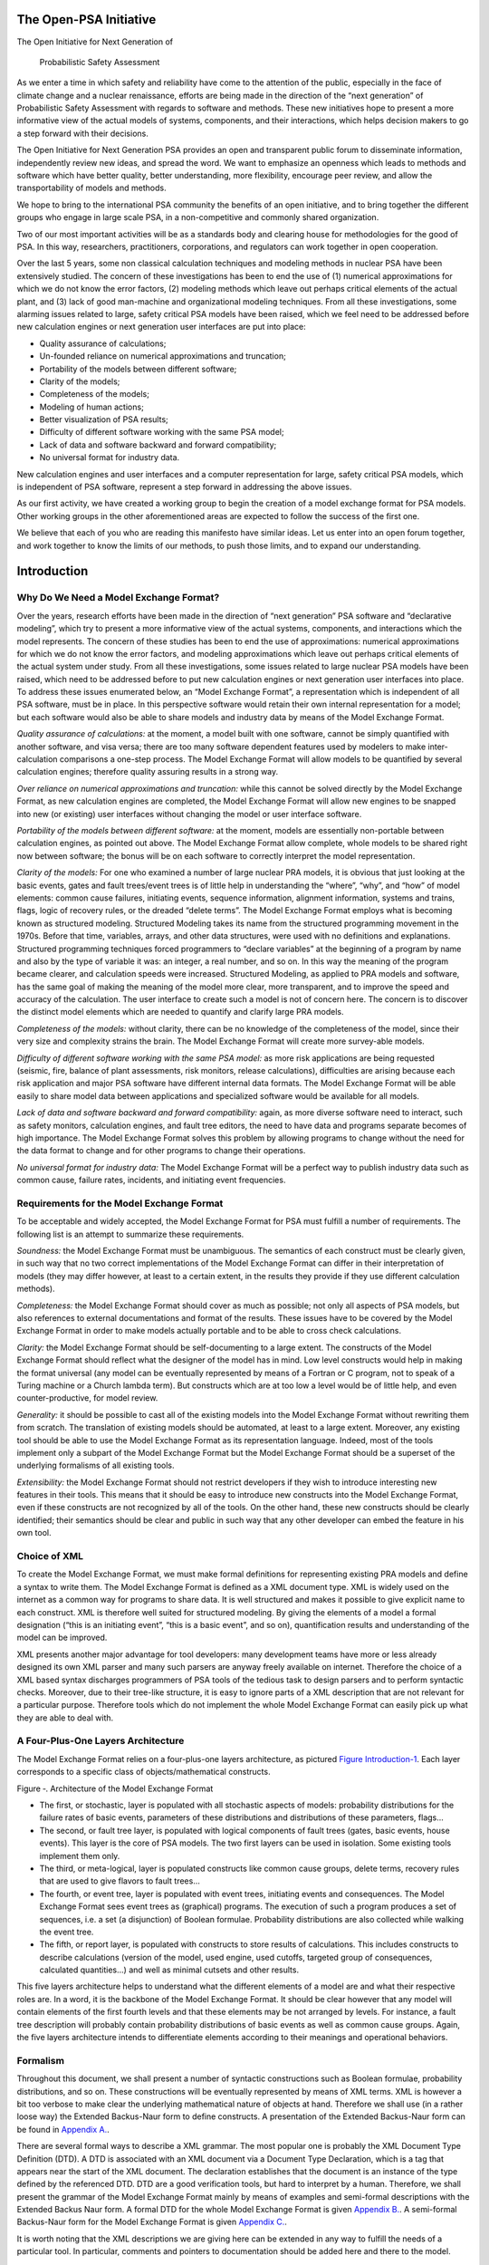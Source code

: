 The Open-PSA Initiative
=======================

The Open Initiative for Next Generation of

 Probabilistic Safety Assessment

As we enter a time in which safety and reliability have come to the
attention of the public, especially in the face of climate change and a
nuclear renaissance, efforts are being made in the direction of the
“next generation” of Probabilistic Safety Assessment with regards to
software and methods. These new initiatives hope to present a more
informative view of the actual models of systems, components, and their
interactions, which helps decision makers to go a step forward with
their decisions.

The Open Initiative for Next Generation PSA provides an open and
transparent public forum to disseminate information, independently
review new ideas, and spread the word. We want to emphasize an openness
which leads to methods and software which have better quality, better
understanding, more flexibility, encourage peer review, and allow the
transportability of models and methods.

We hope to bring to the international PSA community the benefits of an
open initiative, and to bring together the different groups who engage
in large scale PSA, in a non-competitive and commonly shared
organization.

Two of our most important activities will be as a standards body and
clearing house for methodologies for the good of PSA. In this way,
researchers, practitioners, corporations, and regulators can work
together in open cooperation.

Over the last 5 years, some non classical calculation techniques and
modeling methods in nuclear PSA have been extensively studied. The
concern of these investigations has been to end the use of (1) numerical
approximations for which we do not know the error factors, (2) modeling
methods which leave out perhaps critical elements of the actual plant,
and (3) lack of good man-machine and organizational modeling techniques.
From all these investigations, some alarming issues related to large,
safety critical PSA models have been raised, which we feel need to be
addressed before new calculation engines or next generation user
interfaces are put into place:

-  Quality assurance of calculations;
-  Un-founded reliance on numerical approximations and truncation;
-  Portability of the models between different software;
-  Clarity of the models;
-  Completeness of the models;
-  Modeling of human actions;
-  Better visualization of PSA results;
-  Difficulty of different software working with the same PSA model;
-  Lack of data and software backward and forward compatibility;
-  No universal format for industry data.

New calculation engines and user interfaces and a computer
representation for large, safety critical PSA models, which is
independent of PSA software, represent a step forward in addressing the
above issues.

As our first activity, we have created a working group to begin the
creation of a model exchange format for PSA models. Other working groups
in the other aforementioned areas are expected to follow the success of
the first one.

We believe that each of you who are reading this manifesto have similar
ideas. Let us enter into an open forum together, and work together to
know the limits of our methods, to push those limits, and to expand our
understanding.

Introduction
============

Why Do We Need a Model Exchange Format?
---------------------------------------

Over the years, research efforts have been made in the direction of
“next generation” PSA software and “declarative modeling”, which try to
present a more informative view of the actual systems, components, and
interactions which the model represents. The concern of these studies
has been to end the use of approximations: numerical approximations for
which we do not know the error factors, and modeling approximations
which leave out perhaps critical elements of the actual system under
study. From all these investigations, some issues related to large
nuclear PSA models have been raised, which need to be addressed before
to put new calculation engines or next generation user interfaces into
place. To address these issues enumerated below, an “Model Exchange
Format”, a representation which is independent of all PSA software, must
be in place. In this perspective software would retain their own
internal representation for a model; but each software would also be
able to share models and industry data by means of the Model Exchange
Format.

*Quality assurance of calculations:* at the moment, a model built with
one software, cannot be simply quantified with another software, and
visa versa; there are too many software dependent features used by
modelers to make inter-calculation comparisons a one-step process. The
Model Exchange Format will allow models to be quantified by several
calculation engines; therefore quality assuring results in a strong way.

*Over reliance on numerical approximations and truncation:* while this
cannot be solved directly by the Model Exchange Format, as new
calculation engines are completed, the Model Exchange Format will allow
new engines to be snapped into new (or existing) user interfaces without
changing the model or user interface software.

*Portability of the models between different software:* at the moment,
models are essentially non-portable between calculation engines, as
pointed out above. The Model Exchange Format allow complete, whole
models to be shared right now between software; the bonus will be on
each software to correctly interpret the model representation.

*Clarity of the models:* For one who examined a number of large nuclear
PRA models, it is obvious that just looking at the basic events, gates
and fault trees/event trees is of little help in understanding the
“where”, “why”, and “how” of model elements: common cause failures,
initiating events, sequence information, alignment information, systems
and trains, flags, logic of recovery rules, or the dreaded “delete
terms”. The Model Exchange Format employs what is becoming known as
structured modeling. Structured Modeling takes its name from the
structured programming movement in the 1970s. Before that time,
variables, arrays, and other data structures, were used with no
definitions and explanations. Structured programming techniques forced
programmers to “declare variables” at the beginning of a program by name
and also by the type of variable it was: an integer, a real number, and
so on. In this way the meaning of the program became clearer, and
calculation speeds were increased. Structured Modeling, as applied to
PRA models and software, has the same goal of making the meaning of the
model more clear, more transparent, and to improve the speed and
accuracy of the calculation. The user interface to create such a model
is not of concern here. The concern is to discover the distinct model
elements which are needed to quantify and clarify large PRA models.

*Completeness of the models:* without clarity, there can be no knowledge
of the completeness of the model, since their very size and complexity
strains the brain. The Model Exchange Format will create more
survey-able models.

*Difficulty of different software working with the same PSA model:* as
more risk applications are being requested (seismic, fire, balance of
plant assessments, risk monitors, release calculations), difficulties
are arising because each risk application and major PSA software have
different internal data formats. The Model Exchange Format will be able
easily to share model data between applications and specialized software
would be available for all models.

*Lack of data and software backward and forward compatibility:* again,
as more diverse software need to interact, such as safety monitors,
calculation engines, and fault tree editors, the need to have data and
programs separate becomes of high importance. The Model Exchange Format
solves this problem by allowing programs to change without the need for
the data format to change and for other programs to change their
operations.

*No universal format for industry data:* The Model Exchange Format will
be a perfect way to publish industry data such as common cause, failure
rates, incidents, and initiating event frequencies.

Requirements for the Model Exchange Format
------------------------------------------

To be acceptable and widely accepted, the Model Exchange Format for PSA
must fulfill a number of requirements. The following list is an attempt
to summarize these requirements.

*Soundness:* the Model Exchange Format must be unambiguous. The
semantics of each construct must be clearly given, in such way that no
two correct implementations of the Model Exchange Format can differ in
their interpretation of models (they may differ however, at least to a
certain extent, in the results they provide if they use different
calculation methods).

*Completeness:* the Model Exchange Format should cover as much as
possible; not only all aspects of PSA models, but also references to
external documentations and format of the results. These issues have to
be covered by the Model Exchange Format in order to make models actually
portable and to be able to cross check calculations.

*Clarity:* the Model Exchange Format should be self-documenting to a
large extent. The constructs of the Model Exchange Format should reflect
what the designer of the model has in mind. Low level constructs would
help in making the format universal (any model can be eventually
represented by means of a Fortran or C program, not to speak of a Turing
machine or a Church lambda term). But constructs which are at too low a
level would be of little help, and even counter-productive, for model
review.

*Generality:* it should be possible to cast all of the existing models
into the Model Exchange Format without rewriting them from scratch. The
translation of existing models should be automated, at least to a large
extent. Moreover, any existing tool should be able to use the Model
Exchange Format as its representation language. Indeed, most of the
tools implement only a subpart of the Model Exchange Format but the
Model Exchange Format should be a superset of the underlying formalisms
of all existing tools.

*Extensibility:* the Model Exchange Format should not restrict
developers if they wish to introduce interesting new features in their
tools. This means that it should be easy to introduce new constructs
into the Model Exchange Format, even if these constructs are not
recognized by all of the tools. On the other hand, these new constructs
should be clearly identified; their semantics should be clear and public
in such way that any other developer can embed the feature in his own
tool.

Choice of XML
-------------

To create the Model Exchange Format, we must make formal definitions for
representing existing PRA models and define a syntax to write them. The
Model Exchange Format is defined as a XML document type. XML is widely
used on the internet as a common way for programs to share data. It is
well structured and makes it possible to give explicit name to each
construct. XML is therefore well suited for structured modeling. By
giving the elements of a model a formal designation (“this is an
initiating event”, “this is a basic event”, and so on), quantification
results and understanding of the model can be improved.

XML presents another major advantage for tool developers: many
development teams have more or less already designed its own XML parser
and many such parsers are anyway freely available on internet. Therefore
the choice of a XML based syntax discharges programmers of PSA tools of
the tedious task to design parsers and to perform syntactic checks.
Moreover, due to their tree-like structure, it is easy to ignore parts
of a XML description that are not relevant for a particular purpose.
Therefore tools which do not implement the whole Model Exchange Format
can easily pick up what they are able to deal with.

A Four-Plus-One Layers Architecture
-----------------------------------

The Model Exchange Format relies on a four-plus-one layers architecture,
as pictured `Figure Introduction-1 <#anchor-6>`__. Each layer
corresponds to a specific class of objects/mathematical constructs.

Figure ‑. Architecture of the Model Exchange Format

-  The first, or stochastic, layer is populated with all stochastic
   aspects of models: probability distributions for the failure rates of
   basic events, parameters of these distributions and distributions of
   these parameters, flags...
-  The second, or fault tree layer, is populated with logical components
   of fault trees (gates, basic events, house events). This layer is the
   core of PSA models. The two first layers can be used in isolation.
   Some existing tools implement them only.
-  The third, or meta-logical, layer is populated constructs like common
   cause groups, delete terms, recovery rules that are used to give
   flavors to fault trees...
-  The fourth, or event tree, layer is populated with event trees,
   initiating events and consequences. The Model Exchange Format sees
   event trees as (graphical) programs. The execution of such a program
   produces a set of sequences, i.e. a set (a disjunction) of Boolean
   formulae. Probability distributions are also collected while walking
   the event tree.
-  The fifth, or report layer, is populated with constructs to store
   results of calculations. This includes constructs to describe
   calculations (version of the model, used engine, used cutoffs,
   targeted group of consequences, calculated quantities...) and well as
   minimal cutsets and other results.

This five layers architecture helps to understand what the different
elements of a model are and what their respective roles are. In a word,
it is the backbone of the Model Exchange Format. It should be clear
however that any model will contain elements of the first fourth levels
and that these elements may be not arranged by levels. For instance, a
fault tree description will probably contain probability distributions
of basic events as well as common cause groups. Again, the five layers
architecture intends to differentiate elements according to their
meanings and operational behaviors.

Formalism
---------

Throughout this document, we shall present a number of syntactic
constructions such as Boolean formulae, probability distributions, and
so on. These constructions will be eventually represented by means of
XML terms. XML is however a bit too verbose to make clear the underlying
mathematical nature of objects at hand. Therefore we shall use (in a
rather loose way) the Extended Backus-Naur form to define constructs. A
presentation of the Extended Backus-Naur form can be found in `Appendix
A. <#anchor-9>`__.

There are several formal ways to describe a XML grammar. The most
popular one is probably the XML Document Type Definition (DTD). A DTD is
associated with an XML document via a Document Type Declaration, which
is a tag that appears near the start of the XML document. The
declaration establishes that the document is an instance of the type
defined by the referenced DTD. DTD are a good verification tools, but
hard to interpret by a human. Therefore, we shall present the grammar of
the Model Exchange Format mainly by means of examples and semi-formal
descriptions with the Extended Backus Naur form. A formal DTD for the
whole Model Exchange Format is given `Appendix B. <#anchor-10>`__. A
semi-formal Backus-Naur form for the Model Exchange Format is given
`Appendix C. <#anchor-11>`__.

It is worth noting that the XML descriptions we are giving here can be
extended in any way to fulfill the needs of a particular tool. In
particular, comments and pointers to documentation should be added here
and there to the model.

Organization of the document
----------------------------

The remainder of this document is organized into six chapters
corresponding to an introductive overview, one chapter per layer of the
architecture of the Model Exchange Format and one additional chapter for
models as a whole.

-  Chapter `III <#anchor-13>`__ gives an overview of main elements of a
   model and shows how these elements are organized. It discusses how to
   split a description into several files, how to solve naming
   conflicts...
-  Chapter `IV <#anchor-14>`__ presents the fault tree layer. The fault
   tree layer is not the lowest one in the hierarchy. However, fault
   trees are the most basic and the central concept of PSA models. For
   this reason, we put it in front.
-  Chapter `V <#anchor-15>`__ present the stochastic layer, i.e. all the
   mechanisms to associate probability distributions to basic events.
-  Chapter `VI <#anchor-16>`__ presents the meta-logical layer.
-  Chapter `VII <#anchor-17>`__ presents the event tree layer.
-  Chapter `VIII <#anchor-18>`__ discusses the organization of models.
-  Finally, chapter presents the report/results layer, i.e. the
   normalized format for results of assessment of PSA models.

Three appendices give additional details or summarize the contents of
these six chapters.

-  `Appendix A. <#anchor-9>`__ presents the Backus-Naur form we use
   throughout this document to describe both the mathematical structure
   of the constructs and their XML representation.
-  `Appendix B. <#anchor-19>`__ gives the Document Type Definition (DTD)
   of the full Model Exchange Format.
-  `Appendix C. <#anchor-11>`__ gives the Backus-Naur form of the Model
   Exchange Format.

Anatomy of the Model Exchange Format
====================================

This chapter presents the anatomy of the Model Exchange Format, i.e. the
main components of a model and their relationships. We assume the reader
is familiar with the fault tree/event tree methodology.

Elements of a model
-------------------

Variables, Terms and Containers
~~~~~~~~~~~~~~~~~~~~~~~~~~~~~~~

Elements of a model are, as expected, components of fault trees/event
trees, namely basic events, gates, house events, probability
distributions, initiating events, safety systems, consequences…
Conceptually, it is convenient to arrange most of these elements into
one of the three categories: terms, variables and containers.

*Variables:* Variables are named elements. Gates, basic events, house
events, stochastic parameters, functional events, initiating events and
consequences are all variables. A variable is always defined, i.e.
associated with a term.

*Terms:* Terms are built over variables, constants and operators. For
instance, the Boolean formula “primary-motor-failure or
no-current-to-motor” is a term built over the basic event
“primary-motor-failure”, the gate “no-current-to-motor” and the Boolean
operator “or”. Similarly, the probability distribution
“1-exp(-lambda\*t)” is a term built over the numerical constant “1”, the
failure rate “lambda” the time “t”, and the three arithmetic operators
“-“, “exp” and “\*” (“lambda” and “t” are variables). Note that
variables are terms

*Containers:* According to our terminology, a model is nothing but a set
of definitions of variables. Since a brute list of such definitions
would lack of structure, the Model Exchange Format makes it possible to
group them into containers. Containers have names and can be themselves
grouped into higher level containers. For instance, a fault tree is a
container for definitions of gates, house-events, basic events and
parameters of probability distributions. Similarly, an event tree is a
container for definitions of initiating events, functional events,
sequences…

We are now ready to list the main elements of a model. The exact content
and role of these different elements will be detailed in the subsequent
chapters.

Stochastic Layer
~~~~~~~~~~~~~~~~

*Stochastic variables and terms:* Stochastic expressions are terms that
are used to define probability distributions (associated with basic
events). Stochastic variables are called parameters. For instance,
“1-exp(-lambda\*t)” is a stochastic expression built over the two
parameters “lambda” and “t”.

From a programming viewpoint, it is convenient to group definitions of
parameters into (stochastic) containers. The stochastic layer is
populated with stochastic parameters, expressions and containers.

Fault Tree Layer
~~~~~~~~~~~~~~~~

*Boolean formulae, Basic Events, House Events and Gates:* Boolean
formulae, or formulae for short, are terms built over the usual set of
constants (true, false), connectives (and, or, not…) and Boolean
variables, i.e. Basic Events, Gates and House Events. Boolean variables
are called events, for that's what they represent in the sense of the
probability theory. Basic events are associated with probability
distributions, i.e. with (stochastic) expressions. Gates are defined as
Boolean formulae. House events are special gates that are defined as
Boolean constants only.

*Fault Trees:* According to what precedes, a fault tree is container for
definitions of parameters, basic events, house events and gates.

The fault tree layer is populated with all elements we have seen so far.

Meta-Logical Layer
~~~~~~~~~~~~~~~~~~

The meta-logical layer contains extra-logical constructs in addition to
fault trees. These extra-logical constructs are used to handle issues
that are not easy to handle in a purely declarative and logical way.

*Common Cause Groups:* Common cause groups are sets of basic events that
are not statistically independent. Several models can be used to
interpret common cause groups. All these models consist in splitting
each event of the group into a disjunction of independent basic events.

*Substitutions:* delete terms, exchange events, and recovery rules are
global and extra-logical constraints that are used to describe
situations such as physical impossibilities, technical specifications,
or to modify the probability of a scenario according to some physical
rules or judgments about human actions. In the Model Exchange Format,
these extra-logical constructs are all modeled by means of the generic
notion of substitution.

Event Tree Layer
~~~~~~~~~~~~~~~~

As we shall see, event trees must be seen as a (semi-)graphical language
to describe and to combine sequences. Elements of this language are the
following.

*Event Trees:* Event Trees define scenarios from an Initiating Event (or
an Initiating Event Group) to different end-states. In the Model
Exchange Format, end-states are called Sequences. The same event tree
can be used for different Initiating Events. Along the scenarios,
“flavored” copies of fault trees are collected and/or values are
computed. Flavors are obtained by changing values of house events and
parameters while walking along the tree. Event Trees are containers
according to our terminology. They contain definition of functional
events and states.

*Initiating Events, Initiating Event Groups:* Initiating Events describe
the starting point of an accidental sequence. They are always associated
with an event tree, although they are in general declared outside of
this event tree. The Model Exchange Format makes it possible to chain
event trees. Therefore, the end-state of a sequence of an event tree may
be the initiating event of another event tree. Initiating Events are
variables, according to our terminology. Initiating event groups are
sets of initiating events. Despite of their set nature, initiative
events are also variables, because an initiating event group may contain
another one (the initiating terms are set operations).

*Functional Events:* Functional Events describe actions that are taken
to prevent an accident or to mitigate its consequences (usually by means
of a fault tree). Depending on the result of such an action, the
functional event may be in different, e.g. “success” or “failure”.
Functional Events label the columns the graphical representation of
Event Trees.

*Sequences, Branches:* Sequences are end-states of branches of event
trees. Branches are named intermediate states.

*Instructions, Rules:* Instructions are used to describe the different
paths of an event tree, to set the states of functional events, to give
flavors of fault trees that are collected, and to communicate with the
calculation engine. Rules are (named) groups of Instructions. They
generalize split-fractions of the event tree linking approach, and
boundary condition sets of the fault tree linking approach.

*Consequences, Consequence groups:* Consequences are couples made of an
initiating event and a sequence (an event tree end-state). Consequences
are named and are defined. They are variables according to our
terminology. Like Initiating Events, Consequences can be grouped to
study a particular type of accident. Consequence Groups are also
variables (the consequence terms are set operations).

*Missions, Phases:* In some cases, the mission of the system is split
into different phase. The Model Exchange Format provides constructs to
reflect this situation.

Structure of a model
--------------------

Relationships between elements of a model
~~~~~~~~~~~~~~~~~~~~~~~~~~~~~~~~~~~~~~~~~

The elements of a model, their layer and their dependencies are pictured
are pictured `Figure Anatomy of the Model Exchange
Format-2 <#anchor-29>`__. This schema illustrates the description given
in the previous section. Term categories are represented by rectangles.
Variables categories are represented by rounded rectangles. A variable
category is always included in a term category (for variables are
terms). The three container categories, namely models, event trees and
fault trees are represented by dashed rectangles. Dependencies among
categories are represented by arrows.

Figure ‑. The main elements of a model, their layers and their
dependencies

Giving more structure to a model
~~~~~~~~~~~~~~~~~~~~~~~~~~~~~~~~

A model (like a fault tree or an event tree) is a list of declarations.
The Model Exchange Format does not require structuring these
declarations: they can be given in any order, provided that the type of
an object can be decided prior to any use of this object. Fault trees
and event trees provide a first mean to organize models. This may be not
sufficient, especially when models are big. In order to structure
models, the Model Exchange Format provides the analyst with two
mechanisms.

First, declarations can be grouped together by means of user defined
containers. Such a container is just a XML tag. It has no semantics for
the model. It just makes it possible to delimit a set of objects of the
model that are physically or functionally related (for instance, the
different failure modes of a physical component).

Second, the Model Exchange Format makes it possible to associate user
defined attributes to the main components. For instance, we may define
an attribute “zone” with a value “room33” for all constructs describing
components located in the room 33. This indirect mean is very powerful.
It can be used extensively to perform calculations or changes on a
particular subset of elements.

Containers as name spaces
~~~~~~~~~~~~~~~~~~~~~~~~~

Once declared, elements are visible and accessible everywhere in the
model. This visibility means in turn that an object of a given type,
e.g. parameter or event, is unique. No two distinct objects of the same
type can have the same name. This constraint seems to be fine and
coherent. However, some tools do not obey the rule: two gates of two
different fault trees and representing two different functions may have
the same name. It is not possible to reject this possibility (as a bad
modeling practice), because when models are large and several persons
are working in collaboration, such name conflicts are virtually
impossible to avoid.

To solve this problem, the Model Exchange Format considers containers,
i.e. not only fault trees and event trees but also user defined
containers, as name spaces. By default, objects defined in a container
are global. But it is possible to declare them as local to the container
as well. In that case, they are not visible outside the container, and
tools are in charge of solving potential name conflicts.

Definitions, Labels and Attributes
~~~~~~~~~~~~~~~~~~~~~~~~~~~~~~~~~~

Here follows some additional useful elements about the Model Exchange
Format.

*Definitions versus references:* For the sake of the clarity (and for
XML specific reasons), it is important to distinguish the
declaration/definition of an element from references to that element.
For instance, we have to distinguish the definition of the gate
“motor-fails-to-start” (as the Boolean formula “primary-motor-failure or
no-current-to-motor”), from references to that gate into definitions of
other gates.

In the Model Exchange Format, the definition of a variable or a
container, for instance a gate, is in the following form.

<define-gate name="motor-fails-to-start" ...>

 ...

</define-gate>

References to that gate are in the following form.

 ...

 <gate name="motor-fails-to-start" />

 ...

So, there are two tags for each element (variable or container) of the
Model Exchange Format: the tag “define-element” to define this element
and the tag “element” to refer this element. Note that the attribute
“name” is systematically used to name elements.

*Labels:* It is often convenient to add a comment to the definition of
an object. The Model Exchange Format defines a special tag “label” to do
so. The tag label can contain any text. It must be inserted as the first
child of the definition of the object. E.g.

<define-gate name="motor-fails-to-start" ...>

 <label>

 Warning: secondary motor failures are not taken into account here.

 </label>

 ...

</define-gate>

*Attributes:* Attributes can be associated with each element (variable
or container) of the Model Exchange Format. An attribute is a pair
(name, value), where both name and value are normally short strings.
Values are usually scalars, i.e. they are not interpreted. In order to
allow tools to interpret values, a third field “type” can be optionally
added to attributes. The tags “attributes” and “attribute” are used to
set attributes. The former is mandatory, even when only one attribute is
defined. It must be inserted as the first child of the definition of the
object, or just after the tag label, if any. E.g.

<define-gate name="motor-fails-to-start" ...>

 <label>

 Warning: secondary motor failures are not taken into account here.

 </label>

 <attributes>

 <attribute name="zone" value="room33" />

 ...

 </attributes>

 ...

</define-gate>

The Backus-Naur form for the XML representation of labels and attributes
is as follows.

*label* := <label> *any text* </label>

*attributes* ::= <attributes> *attribute*\ + </attributes>

*attribute* ::= <attribute name="*identifier*" value="*string*" [
type="string" ] />

Fault Tree Layer
================

The Fault Tree layer is populated with logical components of Fault
Trees. It includes the stochastic layer, which contains itself the
probabilistic data. The stochastic layer will be presented in the next
section.

Description
-----------

Constituents of fault trees are Boolean variables (gates, basic events,
and house events), Boolean constants (true and false) and connectives
(and, or, k-out-of-n, not ...). Despite of their name, fault trees have
in general a directed acyclic graph structure (and not a tree-like
structure), because variables can be referenced more than once. The
simplest way to describe a fault tree is to represent it as a set of
equations in the form “variable = Boolean-formula”. Variables that show
up as left hand side of an equation are gates. Variables that show up
only in right hand side formulae are basic events. Finally, variables
that show up only as left hand side of an equation are top events. Such
a representation imposes two additional conditions: first, the set of
equations must contain no loop, i.e. that the Boolean formula at the
right hand side of an equation must not depend, even indirectly
(recursively), on the variable at the left hand side. Second, a variable
must not show up more than once at the left hand side of an equation,
i.e. gates must be uniquely defined. `Figure Fault Tree
Layer-3 <#anchor-39>`__ shows a Fault Tree. The corresponding set of
equations is as follows.

TOP = G1 or G2

G1 = H1 and G3 and G4

G2 = not H1 and BE2 and G4

G3 = BE1 or BE3

G4 = BE3 or BE4

On the figure, basic events are surrounded with a circle. Basic events
are in general associated with a probability distribution (see Chapter
`V <#anchor-15>`__).

House events (surrounded by a house shape frame on the figure) are
represented as variables but are actually constants: when the tree is
evaluated house events are always interpreted by their value, which is
either true or false. By default, house events take the value false.
Negated house events (gates, basic events) are represented by adding a
small circle over their symbol.

A semi-formal description of constructs of Fault Trees is given under
the Backus-Naur form `Figure Fault Tree Layer-4 <#anchor-40>`__. This
description allows loops (in the sense defined above), multiple
definitions and trees with multiple top events. The presence of loops
must be detected by a specific check procedure. If a variable or a
parameter is declared more than once, tools should emit a warning and
consider only the last definition as the good one (the previous ones are
just ignored). In some circumstances, it is of interest to define
several fault trees at once by means of a unique set of declarations.
Therefore the presence of multiple top events should not be prevented.
We shall see what parameters and expressions are in the next chapter.

Figure ‑. A Fault Tree

The semantics of connectives is given `Table Fault Tree
Layer-1 <#anchor-42>`__. Note that connectives “and”, “or”, “xor”,
“iff”, “nand” and “nor” are associative. Therefore it suffices to give
their semantics when they take two arguments, i.e. two Boolean formulae
F and G.

*fault-tree-definition* ::=

 fault-tree *identifier* ( *event-definition* \| *parameter-definition*
)\*

*event-definition* ::=

 *gate* = *formula*

 \| *basic-event* = *expression*

 \| *house-event* = *Boolean-constant*

*formula* ::=

 *event*

 \| *Boolean-constant*

 \| and *formula*\ +

 \| or *formula*\ +

 \| not *formula*

 \| xor *formula*\ +

 \| iff *formula*\ +

 \| nand *formula*\ +

 \| nor *formula*\ +

 \| atleast *integer formula*\ +

 \| cardinality *integer integer formula*\ +

 \| imply *formula* *formula*

*event* ::= *gate* \| *basic-event* \| *house-event*

*Boolean-constant* ::= constant (true \| false)

Figure ‑. Backus-Naur presentation of constructs of Fault Trees

+---------------+-----------------------------------------------------------------------------------------------------------------------------------------------------------------------------------------------------------------------+
| Connective    | Semantics                                                                                                                                                                                                             |
+---------------+-----------------------------------------------------------------------------------------------------------------------------------------------------------------------------------------------------------------------+
| and           | F and G is true if both F and G are true, and false otherwise                                                                                                                                                         |
+---------------+-----------------------------------------------------------------------------------------------------------------------------------------------------------------------------------------------------------------------+
| or            | F or G is true if either F or G is true, and false otherwise                                                                                                                                                          |
+---------------+-----------------------------------------------------------------------------------------------------------------------------------------------------------------------------------------------------------------------+
| not           | not F is true if its F is false, and false otherwise                                                                                                                                                                  |
+---------------+-----------------------------------------------------------------------------------------------------------------------------------------------------------------------------------------------------------------------+
| xor           | F xor G is equivalent to (F and not G) or (not F and G)                                                                                                                                                               |
+---------------+-----------------------------------------------------------------------------------------------------------------------------------------------------------------------------------------------------------------------+
| iff           | F iff G is equivalent to (F and G) or (not F and not G)                                                                                                                                                               |
+---------------+-----------------------------------------------------------------------------------------------------------------------------------------------------------------------------------------------------------------------+
| nand          | F nand G is equivalent to not (F and G)                                                                                                                                                                               |
+---------------+-----------------------------------------------------------------------------------------------------------------------------------------------------------------------------------------------------------------------+
| nor           | F nor G is equivalent to not (F or G)                                                                                                                                                                                 |
+---------------+-----------------------------------------------------------------------------------------------------------------------------------------------------------------------------------------------------------------------+
| atleast       | true if at least k out of the Boolean formulae given as arguments are true, and false otherwise. This connective is also called k-out-of-n, where k is the integer and n is the Boolean formulae given in arguments   |
+---------------+-----------------------------------------------------------------------------------------------------------------------------------------------------------------------------------------------------------------------+
| cardinality   | true if at least l and at most h of the Boolean formulae given as arguments are true, and false otherwise. l and h are the two integers (in order) given as arguments.                                                |
+---------------+-----------------------------------------------------------------------------------------------------------------------------------------------------------------------------------------------------------------------+
| imply         | F implies G is equivalent to not F and G                                                                                                                                                                              |
+---------------+-----------------------------------------------------------------------------------------------------------------------------------------------------------------------------------------------------------------------+

Table ‑. Semantics of Boolean connectives

+-----------------+-----------------------------------------------------------------------------------------------------------------------------------------------------------------------------------------------------------------------------------------------------------------------------------------------------------------------------------------------------------------------------------------------------------------------------------------------------------------------------------------------------------------------------------------------------------------------------------------------------------------------------------------+
| Dynamic Gates   | In a second step, it would be of interest to incorporate to the Model Exchange Format “inhibit” gates, “priority” gates and “triggers” (like in Boolean Driven Markov processes). All of these dynamic gates can be interpreted as “and” gates in a Boolean framework. In more general frameworks (like Markovian frameworks) they can be interpreted in a different way, and provide mechanisms to model in an accurate way backup systems, limited amount of resources… The complexity of the assessment of this kind of model is indeed much higher than the one of Boolean models (which is already at least NP-hard or #P-hard).   |
+-----------------+-----------------------------------------------------------------------------------------------------------------------------------------------------------------------------------------------------------------------------------------------------------------------------------------------------------------------------------------------------------------------------------------------------------------------------------------------------------------------------------------------------------------------------------------------------------------------------------------------------------------------------------------+

XML Representation
------------------

The Backus-Naur form for the XML description of fault trees is given
`Figure Fault Tree Layer-5 <#anchor-46>`__ and `Figure Fault Tree
Layer-6 <#anchor-47>`__.

This description deserves some comments.

-  It leaves for now the tags “define-parameter” and “expression”
   unspecified. We shall see in the next chapter how these tags are used
   to define the probability distributions.
-  Similarly, the tag “define-component” will be explained in the next
   section.
-  Although the Model Exchange Format adopts the declarative modeling
   paradigm, it is often convenient to use variables in formulae before
   declaring them. The Model Exchange Format therefore refers to
   variables with the generic term “event”, possibly without a “type”
   attribute.
-  By default, the value of a house is event is “false”. So it is not
   necessary to associate a value with a house event when declaring it.
   We shall see section `VII.3 <#anchor-48>`__ how to change the value
   of a house event.
-  Although events are typed (they are either gates, house events or
   basic events), two different events cannot have the same name (within
   the same name space), even if they are of different types. This point
   will be explained in the next section.

*fault-tree-definition* ::=

 <define-fault-tree name="*identifier*" >

 [ *label* ]

 [ *attributes* ]

 ( *event-definition* \| *parameter-definition \|component-definition
*)\*

 </define-fault-tree >

*component-definition* ::=

* *\ <define-component name="*identifier*" [ role="private\|public" ] >

 [ *label* ]

 [ *attributes* ]

 ( *event-definition* \| *parameter-definition* \|
*component-definition* )\*

 </define-component>

*model-data* ::=

* *\ <model-data>

 ( *house-event-definition* \| *basic-event-definition* \|
*parameter-definition* )\*

 </model-data>

*event-definition* ::=

 *gate-definition*

 \| *house-event-definition*

 \| *basic-event-definition*

*gate-definition* ::=

 <define-gate name="*identifier*" [ role="private\|public" ] >

 [ *label* ]

 [ *attributes* ]

 *formula*

 </define-gate>

*house-event-definition* ::=

 <define-house-event name="*identifier*" [ role="private\|public" ] >

 [ *label* ]

 [ *attributes* ]

 [ *Boolean-constant* ]

 </define-house-event>

*basic-event-definition* ::=

 <define-basic-event name="*identifier*" [ role="private\|public" ] >

 [ *label* ]

 [ *attributes* ]

 [ *expression* ]

 </declare>

Figure ‑. Backus-Naur form of XML description of Fault Trees

*formula* ::=

 *event*

 \| *Boolean-constant*

 \| <and> *formula*\ + </and>

 \| <or> *formula*\ + </or>

 \| <not> *formula* </not>

 \| <xor> *formula*\ + </xor>

 \| <iff> *formula*\ + </iff>

 \| <nand> *formula*\ + </nand>

 \| <nor> *formula*\ + </nor>

 \| <atleast min="*integer*" > *formula*\ + </atleast>

 \| <cardinality min="*integer*" max="*integer*" > *formula*\ +
</cardinality>

 \| <imply> *formula* *formula* </imply>

*event* ::=

 <event name="*identifier*" [ type="*event-type*" ] />

 \| <gate name="*identifier*" />

 \| <house-event name="*identifier*" />

 \| <basic-event name="*identifier*" />

*event-type* ::= gate \| basic-event \| house-event

*Boolean-constant* ::= <constant value="*Boolean-value*" />

*Boolean-value* ::= true \| false

Figure ‑. Backus-Naur grammar of the XML representation of Boolean
formulae.

The attribute “role” is used to declare whether an element is public or
private, i.e. whether it can be referred by its name everywhere in the
model or only within its inner most container. This point will be
further explained in the next section. This attribute is optional for by
default all elements are public.

The fault tree pictured `Figure Fault Tree Layer-3 <#anchor-39>`__ is
described `Figure Fault Tree Layer-7 <#anchor-51>`__. In this
representation, the house event “h1” has by default the value “true”.
Basic events are not declared for it is not necessary, so no probability
distributions they are not associated with a probability distribution.

<?xml version="1.0" ?>

<!DOCTYPE opsa-mef>

<opsa-mef>

 <define-fault-tree name="FT1" >

 <define-gate name="top">

 <or>

 <gate name="g1" />

 <gate name="g2" />

 </or>

 </define-gate>

 <define-gate name="g1">

 <and>

 <house-event name="h1" />

 <gate name="g3"/>

 <gate name="g4"/>

 </and>

 </define-gate>

 <define-gate name="g2">

 <and>

 <not>

 <house-event name="h1" />

 </not>

 <basic-event name="e2" />

 <gate name="g4" />

 </and>

 </define-gate>

 <define-gate name="g3">

 <or>

 <basic-event name="e1" />

 <basic-event name="e3" />

 </or>

 </define-gate>

 <define-gate name="g4">

 <or>

 <basic-event name="e3" />

 <basic-event name="e4" />

 </or>

 </define-gate>

 <define-house-event name="h1" >

 <constant value="true" />

 </define-house-event>

 </define-fault-tree>

<opsa-mef>

Figure ‑. XML description of Fault Tree pictured `Figure Fault Tree
Layer-3 <#anchor-39>`__.

Extra Logical Constructs and Recommendations
--------------------------------------------

Model-Data and Components
~~~~~~~~~~~~~~~~~~~~~~~~~

The Model Exchange Format provides a number of extra-logical constructs
to document and structure models. Labels and attributes are introduced
Section `III.2.4 <#anchor-36>`__. They can be associated with declared
element in order to document this element. Fault trees are a first mean
to structure models. A fault tree groups any number of declarations of
gates, house events, basic event and parameters.

It is sometimes convenient to group definitions of house events, basic
events and parameters outside fault trees. The Model Exchange Format
provides the container “model-data” to do so.

The Model Exchange Format makes it possible to group further
declarations through the notion of component. A component is just a
container for declarations of events and parameters. It has a name and
may contain other components. The use of components is illustrated by
the following example.

`Figure Fault Tree Layer-8 <#anchor-55>`__ shows a fault tree FT with
three components A, B and C. The component B is nested into the
component A. The XML representation for this Fault Tree is given `Figure
Fault Tree Layer-9 <#anchor-56>`__. With a little anticipation, we
declared basic events. Note that components and fault trees may also
contain definitions of parameters. Note also that the basic event BE1,
which is declared in the component A, is used outside of this component
(namely in the sibling component C).

Figure ‑. A Fault Tree with Three Components

<define-fault-tree name="FT">

 <define-gate name="TOP">

 <or>

 <gate name="G1" />

 <gate name="G2" />

 <gate name="G3" />

 </or>

 </define-gate>

 <define-component name="A">

 <define-gate name="G1">

 <and>

 <basic-event name="BE1" />

 <basic-event name="BE2" />

 </and>

 </define-gate>

 <define-gate name="G2">

 <and>

 <basic-event name="BE1" />

 <basic-event name="BE3" />

 </and>

 </define-gate>

 <define-basic-event name="BE1" >

 <float value="1.2e-3" />

 </define-basic-event>

 <define-component name="B">

 <define-basic-event name="BE2" >

 <float value="2.4e-3" />

 </define-basic-event>

 <define-basic-event name="BE3" >

 <float value="5.2e-3" />

 </define-basic-event>

 </define-component>

 </define-component>

 <define-component name="C">

 <define-gate name="G3">

 <and>

 <basic-event name="BE1" />

 <basic-event name="BE4" />

 </and>

 </define-gate>

 <define-basic-event name="BE4" >

 <float value="1.6e-3" />

 </define-basic-event>

 </define-component>

</define-fault-tree>

Figure ‑. XML Representation for the Fault Tree pictured `Figure Fault
Tree Layer-8 <#anchor-55>`__

Solving Name Conflicts: Public versus Private Elements
~~~~~~~~~~~~~~~~~~~~~~~~~~~~~~~~~~~~~~~~~~~~~~~~~~~~~~

By default, all of the elements of a model are public: they are visible
everywhere in the model and they can be referred by their name. For
instance, the basic event “BE1” of the fault tree pictured `Figure Fault
Tree Layer-9 <#anchor-56>`__ can be just referred as “BE1”. This
principle is fairly simple. It may cause however some problem for large
models, developed by several persons: it is hard to prevent the same
name to be used twice, especially for what concerns gates (some software
allow actually this possibility).

The Model Exchange Format makes it possible to declare elements of fault
trees either as public or as private (to their inner most container).
Unless declared otherwise, an element is public if its innermost
container is public and private otherwise. For instance, if the
component “A” of the fault tree pictured `Figure Fault Tree
Layer-9 <#anchor-56>`__ is declared as private, then the component “B”
(and its two basic events “BE2” and “BE3”), the gates “G1” and “G2” and
the basic event “BE1” are private by default. There is no difference
between public and private elements except that two private elements of
two different containers may have the same name, while public elements
must be uniquely defined.

There is actually three ways to refer an element:

-  An element can be referred by its name. This works either if the
   element is public or if it is referred inside the container (fault
   tree or component) in which it is declared. For instance, if the
   basic event “BE1” is public, it can be referred as “BE1” anywhere in
   the model. If it is private, it can be referred as “BE1” only inside
   the component “A”.
-  An element can be referred by its full path (of containers), whether
   it is public or private. The names of containers should be separated
   with dots. For instance, the basic event “BE2” can be referred as
   “FT.A.B.BE2” anywhere in the model.
-  Finally, an element can be referred by its local path, whether it is
   public or private. For instance, if the gate “G1” can be referred as
   “FT.A.G1” outside of the fault tree “FT”, as “A.G1” inside the
   declaration of “FT”, and finally as “G1” inside the declaration of
   the component “A”. If the basic event BE1 is private (for a reason or
   another), it should be referred either as “FT.A.BE1” inside the
   component “C”. In this case, the definition of the gate “G3” is as
   follows.

 <define-gate name="G3">

 <and>

 <basic-event name="FT.A.BE1" />

 <basic-event name="BE4" />

 </and>

 </define-gate>

The important point here is that it is possible to name two private
elements of two different containers with the same identifier. For
instance, if components “B” and “C” are private, it is possible to
rename the basic-event “BE4” as “BE2”. Outside these two components the
two basic events “B2” must be referred using their (local or global)
paths.

Inherited attributes
~~~~~~~~~~~~~~~~~~~~

Attributes associated with a container (fault tree, event tree or
component) are automatically inherited by all the elements declared in
the container. It is indeed possible to change the value of the
attribute at element level.

Recommendations
~~~~~~~~~~~~~~~

*Layered Models:* In PSA models, fault trees are in general layered,
i.e. arguments of connectives (and, or...) are always either variables
or negations of variables. Although there is no reason to force such a
condition, it is recommended to obey it, for the sake of clarity.

*Use Portable Identifiers:* In the XML description of fault trees, we
intentionally did not define identifiers. In many fault tree tools,
identifiers can be any string. It is however strongly recommended for
portability issues to use non problematic identifiers, like those of
programming languages, and to add a description of elements as a
comment. This means not using lexical entities such as spaces,
tabulations, “.” or “/” in names of elements, as well as realizing that
some old tools cannot differentiate between capital and small letters.

*Role of Parameters, House Events and Basic Events:* Parameters, house
events and basic events should be always public, in order to facilitate
their portability from one tool to another.

Stochastic Layer
================

Description
-----------

The stochastic layer is populated with failure probabilities or failure
probability distributions associated with basic events (in the event
tree linking approach, functional events also can be associated with
such a distribution). Probability distributions are described by
(stochastic) expressions, which are terms, according to the terminology
of Chapter `III <#anchor-13>`__. These expressions may depend on
parameters (variables), so the stochastic layer can be seen a set of
stochastic equations.

Stochastic equations associated with basic events play actually two
roles:

-  They are used to calculate probability distributions of each basic
   event, i.e. for a given mission time t, the probability Q(t) that the
   given basic event occurs before t. The probability distribution
   associated with a basic event is typically a negative exponential
   distribution of parameter :

Note that, for the sake of the clarity, the Model Exchange Format
represents explicitly the mission time as a parameter of a special type.

-  Parameters are sometimes not known with certainty. Sensitivity
   analyses, such as Monte-Carlo simulations, are thus performed to
   study the change in risk due to this uncertainty. Expressions are
   therefore used to describe distributions of parameters. Typically,
   the parameter  of a negative exponential distribution will be itself
   distributed according to a lognormal law of mean 0.001 and error
   factor 3.

Stochastic expressions are made of the following elements:

-  Boolean and numerical constants,
-  Stochastic variables, i.e. parameters, including the special variable
   to represent the mission time,
-  Boolean and arithmetic operations (sums, differences, products…),
-  Built-in expressions that can be seen as macro-expressions that are
   used to simplify and shorten the writing of probability distributions
   (E.g. exponential, Weibull...),
-  Primitives to generate numbers at pseudo-random according to some
   probability distribution. The base primitive makes it possible to
   generate random deviates with a uniform probability distribution.
   Several other primitives are derived from this one to generate random
   deviates with normal, lognormal… distributions. Moreover, it is
   possible to define discrete distributions “by hand” through the
   notion of histogram.
-  Directives to test the status of initial and functional events.

`Figure Stochastic Layer-10 <#anchor-64>`__ sketches the Backus-Naur
form for the constructs of the stochastic layer. Note that, conversely
to variables (events) of the Fault Tree layer, parameters have to be
defined (there is no equivalent to Basic Events).

*basic-event-declaration *::= *basic-event* = *expression*

*parameter-declaration* ::= *parameter* = *expression*

*expression* ::=

 *constant* \| *parameter* \| *operation* \| *built-in* \|
*random-deviate \| test-event*

*constant* ::= *bool* \| *integer* \| *float*

*parameter* ::= *regular-parameter* \| system-mission-time

*operation* ::=

 and *expression*\ +

 \| or *expression*\ +

 \| not *expression*

 \| eq *expression* *expression*

 \| df *expression* *expression*

 ...

 \| neg *expression*

 \| add *expression*\ +

 \| sub *expression*\ +

 \| mul *expression*\ +

 \| div *expression*\ +

 \| pow *expression* *expression*

 ...

 \| if *expression* then *expression* else *expression*

*built-in* ::=

 exponential *expression expression*

 \| Weibull *expression* *expression expression expression*

 ...

*random-deviate* ::=

 uniform-deviate *expression* *expression*

 \| lognormal-deviate *expression* *expression* *expression*

 \| *histogram*

 ...

test-event ::=

 test-initial-event name

 \| test-functional-event name state

Figure ‑. Backus-Naur form for the constructs of the stochastic layer
(sketch)

The XML representation of the stochastic layer just reflects these
different constructs.

*parameter-definition* ::=

 <define-parameter name="*identifier*"

 [ role="private\|public" ] [ unit="*unit*" ]>

 [ *label* ] [ *attributes* ]

 *expression*

 </define-parameter>

*unit* ::= bool \| int \| float \| hours \| hours-1 \| years \| years-1

 \| demands \| fit

*expression* ::=

 *constant* \| *parameter* \| *operation* \| *built-in* \|
*random-deviate \| test-event*

*constant* ::=

 <bool value="*Boolean-value*" />

 \| <int value="*integer*" />

 \| <float value="*float*" />

*parameter* ::=

 <parameter name="*identifier*" [ unit="*unit*" ] />

 \| <system-mission-time [ unit="*unit*" ] />

*operation* ::=

 *numerical-operation* \| *Boolean-operation* \| *conditional-operation*

Figure ‑. Backus-Naur grammar for XML representation of expressions
(main)

Operations, built-ins and random deviates will be described in the
following sections.

We believe that the formalism to define stochastic equations should be
as large and as open as possible for at least two reasons: first,
available tools already propose a large set of distributions; second
this is a easy and interesting way to widen the spectrum of PSA. The
Model Exchange Format proposes a panoply of Boolean and arithmetic
operators. More operations can be added on demand. A major step would be
to introduce some algorithmic concepts like loops and functions. At this
stage, it does seem useful to introduce such advanced concepts in the
Model Exchange Format.

Operations
----------

Numerical Operation
~~~~~~~~~~~~~~~~~~~

`Table Stochastic Layer-2 <#anchor-69>`__ gives the list of arithmetic
operators proposed by the Model Exchange Format. Their XML
representation is given `Figure Stochastic Layer-12 <#anchor-70>`__.

+------------+--------------+-------------------------------------------+
| Operator   | #arguments   | Semantics                                 |
+------------+--------------+-------------------------------------------+
| neg        | 1            | unary minus                               |
+------------+--------------+-------------------------------------------+
| add        | >1           | addition                                  |
+------------+--------------+-------------------------------------------+
| sub        | >1           | subtraction                               |
+------------+--------------+-------------------------------------------+
| mul        | >1           | multiplication                            |
+------------+--------------+-------------------------------------------+
| div        | >1           | division                                  |
+------------+--------------+-------------------------------------------+
| pi         | 0            | 3.1415926535…                             |
+------------+--------------+-------------------------------------------+
| abs        | 1            | absolute value                            |
+------------+--------------+-------------------------------------------+
| acos       | 1            | arc cosine of the argument in radians     |
+------------+--------------+-------------------------------------------+
| asin       | 1            | arc sine of the argument in radians       |
+------------+--------------+-------------------------------------------+
| atan       | 1            | arc tangent of the argument in radians    |
+------------+--------------+-------------------------------------------+
| cos        | 1            | cosine                                    |
+------------+--------------+-------------------------------------------+
| cosh       | 1            | hyperbolic cosine                         |
+------------+--------------+-------------------------------------------+
| exp        | 1            | exponential                               |
+------------+--------------+-------------------------------------------+
| log        | 1            | (Neperian) logarithm                      |
+------------+--------------+-------------------------------------------+
| log10      | 1            | decimal logarithm                         |
+------------+--------------+-------------------------------------------+
| mod        | 2            | modulo                                    |
+------------+--------------+-------------------------------------------+
| pow        | 1            | power                                     |
+------------+--------------+-------------------------------------------+
| sin        | 1            | sine                                      |
+------------+--------------+-------------------------------------------+
| sinh       | 1            | hyperbolic sine                           |
+------------+--------------+-------------------------------------------+
| tan        | 1            | tangent                                   |
+------------+--------------+-------------------------------------------+
| tanh       | 1            | hyperbolic tangent                        |
+------------+--------------+-------------------------------------------+
| sqrt       | 1            | square root                               |
+------------+--------------+-------------------------------------------+
| ceil       | 1            | first integer greater than the argument   |
+------------+--------------+-------------------------------------------+
| floor      | 1            | first integer smaller than the argument   |
+------------+--------------+-------------------------------------------+
| min        | >1           | minimum                                   |
+------------+--------------+-------------------------------------------+
| max        | >1           | maximum                                   |
+------------+--------------+-------------------------------------------+
| mean       | >1           | mean                                      |
+------------+--------------+-------------------------------------------+

Table ‑. Numerical Operations, their number of arguments and their
semantics

*numerical-operation* ::=

 <neg> *expression* </neg>

 \| <add> *expression*\ + </add>

 \| <sub> *expression*\ + </sub>

 \| <mul> *expression*\ + </mul>

 \| <div> *expression*\ + </div>

 \| <pi />

 \| <abs> *expression* </abs>

 \| <acos> *expression* </acos>

 \| <asin> *expression* </asin>

 \| <atan> *expression* </atan>

 \| <cos> *expression* </cos>

 \| <cosh> *expression* </cosh>

 \| <exp> *expression* </exp>

 \| <log> *expression* </log>

 \| <log10> *expression* </log10>

 \| <mod> *expression* *expression* </mod>

 \| <pow> *expression* *expression* </pow>

 \| <sin> *expression* </sin>

 \| <sinh> *expression* </sinh>

 \| <tan> *expression* </tan>

 \| <tanh> *expression* </tanh>

 \| <sqrt> *expression* </sqrt>

 \| <ceil> *expression* </ceil>

 \| <floor> *expression* </floor>

 \| <min> *expression*\ + </min>

 \| <max> *expression*\ + </max>

 \| <mean> *expression*\ + </mean>

Figure ‑. Backus-Naur grammar for XML representation of numerical
operations

*Example:* Assume for instance we want to associate a negative
exponential distribution with a failure rate =1.23e-4/h to the basic
event “pump-failure”. Using primitives defined above, we can encode
explicitly such probability distribution as follows.

<define-basic-event name="pump-failure" >

 <sub>

 <float value="1.0" />

 <exp>

 <mul>

 <neg>

 <parameter name="lambda" />

 </neg>

 <system-mission-time />

 </mul>

 </exp>

 </sub>

</define-basic-event>

<define-parameter name="lambda" >

 <float value="1.23e-4" />

</define-parameter>

Boolean Operations
~~~~~~~~~~~~~~~~~~

`Table Stochastic Layer-3 <#anchor-75>`__ gives the list of Boolean
operators proposed by the Model Exchange Format. Their XML
representation is given `Figure Stochastic Layer-13 <#anchor-76>`__.

+------------+--------------+---------------+
| Operator   | #arguments   | Semantics     |
+------------+--------------+---------------+
| and        | > 1          | Boolean and   |
+------------+--------------+---------------+
| or         | >1           | Boolean or    |
+------------+--------------+---------------+
| not        | 1            | Boolean not   |
+------------+--------------+---------------+
| eq         | 2            | =             |
+------------+--------------+---------------+
| df         | 2            |              |
+------------+--------------+---------------+
| lt         | 2            |              |
+------------+--------------+---------------+
| gt         | 2            |              |
+------------+--------------+---------------+
| leq        | 2            |              |
+------------+--------------+---------------+
| geq        | 2            |              |
+------------+--------------+---------------+

Table ‑. Boolean operators, their number of arguments and their
semantics

*Boolean-operation* ::=

 <not> *expression* </not>

 \| <and> *expression*\ + </and>

 \| <or> *expression*\ + </or>

 \| <eq> *expression* *expression* </eq>

 \| <df> *expression* *expression* </df>

 \| <lt> *expression* *expression* </lt>

 \| <gt> *expression* *expression* </gt>

 \| <leq> *expression* *expression* </leq>

 \| <geq> *expression* *expression* </geq>

Figure ‑. Backus-Naur grammar for XML representation of Boolean
operations

Conditional Operations
~~~~~~~~~~~~~~~~~~~~~~

The Model Exchange Format proposes two conditional operations: an
“if-then-else” operation and a “switch/case” operation. The latter is a
list of pairs of expressions, introduced by the tag “case”. The first
expression of the pair should be a Boolean condition. If this condition
is realized, then the second expression is evaluated and its value
returned. Otherwise, the next pair is considered.

The list ends with an expression, in order to be sure that the switch
has always a possible value. The XML representation for conditional
operation is given `Figure Stochastic Layer-14 <#anchor-80>`__.

*conditional-operation* ::=

 *if-then-else-operation* \| *switch-operation*

*if-then-else-operation* ::=

 <ite> *expression* *expression* *expression* </ite>

*switch-operation* ::=

 <switch>

 *case-operation*\ \*

 *expression*

 </switch>

*case-operation* ::=

 <case> expression expression </case>

Figure ‑. Backus-Naur grammar for XML representation of conditional
operations

*Example:* Assume for instance we want to give different values to the
failure rate “lambda” depending on a global parameter “stress-level":

“lambda”=1.0e-4/h if “stress-level”=1,

“lambda”=2.5e-4/h if “stress-level”=2, and finally

“lambda”=1.0e-3/h if “stress-level”=3.

The value of “stress-level”will be modified while walking along the
sequences of events trees or depending on the initiating event. Using
primitives defined so far, we can encode the definition of “lambda” as
follows.

<define-parameter name="lambda" >

 <switch>

 <case>

 <eq>

 <parameter name="stress-level" />

 <int value="1" />

 </eq>

 <float value="1.0e-4" />

 </case>

 <case>

 <eq>

 <parameter name="stress-level" />

 <int value="2" />

 </eq>

 <float value="2.5e-4" />

 </case>

 <float value="1.0e-3" />

 </switch>

</define-parameter>

Built-Ins
---------

Description
~~~~~~~~~~~

Built-ins can be seen as macro arithmetic expressions. They are mainly
used to simplify the writing of probability distributions. A special
built-in “extern-function” makes it possible to define externally
calculated built-ins. As for arithmetic operators, more built-ins can be
added on demand to the Model Exchange Format. Here follows a preliminary
list of built-ins. `Table Fault Tree Layer-1 <#anchor-42>`__ summarizes
this preliminary list.

*Exponential with two parameters:* this built-in implements the negative
exponential distribution. The two parameters are the hourly failure
rate, usually called , and the time t. It definition is as follows.

*Exponential with four parameters (GLM):* this built-in generalizes the
previous one. It makes it possible to take into account repairable
components (through the hourly repairing rate **) and failures on
demand (through the probability  of such an event). It takes four
parameters, , the hourly failure rate , ** and the time t (in this
order). Its definition is as follows.

*Weibull:* this built-in implements the Weibull distribution. It takes
four parameters: a scale parameter **, a shape parameter **, a time
shift t\ :sub:`0`, and the time t (in this order). Its definition is as
follows.

*Periodic test:* In several applications, it is of interest to introduce
some specific distributions to describe periodically tested components.
A further investigation is certainly necessary on this topic. We
tentatively give here a candidate definition (that is extracted from one
of the tools we considered).

The “periodic-test” built-in would take the following parameters (in
order).

+----+-----------------------------------------------------------------------------------------+
|    | failure rate when the component is working.                                             |
+----+-----------------------------------------------------------------------------------------+
|    | failure rate when the component is tested.                                              |
+----+-----------------------------------------------------------------------------------------+
|    | repair rate (once the test showed that the component is failed).                        |
+----+-----------------------------------------------------------------------------------------+
|    | delay between two consecutive tests.                                                    |
+----+-----------------------------------------------------------------------------------------+
|    | delay before the first test.                                                            |
+----+-----------------------------------------------------------------------------------------+
|    | probability of failure due to the (beginning of the) test.                              |
+----+-----------------------------------------------------------------------------------------+
|    | duration of the test.                                                                   |
+----+-----------------------------------------------------------------------------------------+
|    | indicator of the component availability during the test (1 available, 0 unavailable).   |
+----+-----------------------------------------------------------------------------------------+
|    | test covering: probability that the test detects the failure, if any.                   |
+----+-----------------------------------------------------------------------------------------+
|    | probability that the component is badly restarted after a test or a repair.             |
+----+-----------------------------------------------------------------------------------------+
|    | the mission time.                                                                       |
+----+-----------------------------------------------------------------------------------------+

`Figure Stochastic Layer-15 <#anchor-85>`__ illustrates the meaning of
the parameters  and .

Figure ‑. Meaning of parameters  and  of the “periodic-test”
built-in.

There are three phases in the behaviour of the component. The first
phase corresponds to the time from 0 to the date of the first test, i.e.
. The second phase is the test phase. It spreads from times +n. to
+n.+, with n any positive integer. The third phase is the functioning
phase. It spreads from times +n.+ from +(n+1)..

In the first phase, the distribution is a simple exponential law of
parameter .

The component may enter in the second phase in three states, either
working, failed or in repair. In the latter case, the test is not
performed. The Markov graphs for each of these cases are pictured
`Figure Stochastic Layer-16 <#anchor-87>`__.

Figure ‑. Multi-phase Markov graph for the “periodic-test” built-in.

Ai’s , Fi’s, Ri’s states correspond respectively to states where the
component is available, failed and in repair. Dashed lines correspond to
immediate transitions. Initial states are respectively A1, F1 and R1.

The situation is simpler in the third phase. If the component enters
available this phase, the distribution follows an exponential law of
parameter . If the component enters failed in this phase, it remains
phase up to the next test. Finally, the Markov graph for the case where
the component is in repair is the same as in the second phase.

The Model Exchange Format could provide also two simplified forms for
the periodic test distribution.

*Periodic-test with 5 arguments:* The first one takes five parameters:
, , ,  and t. In that case, the test is assumed to be instantaneous.
Therefore, parameters \* (the failure rate during the test) and x
(indicator of the component availability during the test) are
meaningless. There other parameters are set as follows.

-   (the probability of failure due to the beginning of the test) is
   set to 0.
-   (the probability that the test detects the failure, if any) is set
   to 1.
-   (the probability that the component is badly restarted after a
   test or a repair) is set to 0.

*Periodic-test with 4 arguments:* The second one takes only four
parameters: , ,  and t. The repair is assumed to be instantaneous (or
equivalently the repair rate  = +).

*Extern functions:* The Model Exchange Format should provide a mean to
call extern functions. This makes it extensible and allows the link the
PSA assessment tools with complex tools to calculate physical behavior
(like fire propagation or gas dispersion). This call may take any number
of arguments and return a single value at once (some interfacing glue
can be used to handle the case where several values have to be
returned). It has been also suggested that extern function calls take
XML terms as input and output. This is probably the best way to handle
communication between tools, but it would be far too complex too embed
XML into stochastic expressions.

+-------------------+--------------+-----------------------------------------------------------------------------------------------------------------------------+
| Built-in          | #arguments   | Semantics                                                                                                                   |
+-------------------+--------------+-----------------------------------------------------------------------------------------------------------------------------+
| exponential       | 2            | negative exponential distribution with hourly failure rate and time                                                         |
+-------------------+--------------+-----------------------------------------------------------------------------------------------------------------------------+
| exponential       | 4            | negative exponential distribution with probability of failure on demand, hourly failure rate, hourly repair rate and time   |
+-------------------+--------------+-----------------------------------------------------------------------------------------------------------------------------+
| Weibull           | 4            | Weibull distribution with scale and shape parameters, a time shift and the time                                             |
+-------------------+--------------+-----------------------------------------------------------------------------------------------------------------------------+
| periodic-test     | 11, 5 or 4   | Distributions to describe periodically tested components                                                                    |
+-------------------+--------------+-----------------------------------------------------------------------------------------------------------------------------+
| extern-function   | any          | call to an extern routine                                                                                                   |
+-------------------+--------------+-----------------------------------------------------------------------------------------------------------------------------+

Table ‑. Built-ins, their number of arguments and their semantics

XML Representation
~~~~~~~~~~~~~~~~~~

The Backus-Naur grammar for the XML representation of built-ins is given
`Figure Stochastic Layer-17 <#anchor-91>`__.

*built-in* ::=

 <exponential> [ *expression* ]:2 </exponential>

 \| <GLM> [ *expression* ]:4 </GLM>

 \| <Weibull> [ *expression* ]:3 </Weibull>

 \| <periodic-test> [ *expression* ]:11 </periodic-test>

 \| <periodic-test> [ *expression* ]:5 </periodic-test>

 \| <periodic-test> [ *expression* ]:4 </periodic-test>

 \| <extern-function name="*name*" > *expression*\ \* </extern-function>

Figure ‑. Backus-Naur grammar for XML representation of Built-ins

+--------------+----------------------------------------------------------------------------------------------------------------------------------------------------------------------------------------------------------------------------------------------------------------------------------------------------------------------------------------------------------------------------------------------------------------------------------------------------------------------------------------------------------------------------------------------------------------------------------------------------------------------------------------------------------------------------------------------------------------------------+
| Positional   | We adopted a positional definition of arguments. For instance, in the negative exponential distribution, we assumed that the failure rate is always the first argument and the mission time always the second. An alternative way would be to name arguments, i.e. to enclose them into tags explicating their role. For instance, the failure rate would be enclosed in a tag “failure-rate”, the mission time in a tag “time” and so on… The problem with this second approach is that many additional tags must be defined and it is not sure that it helps a lot the understanding of the built-ins. Nevertheless, we may switch to this approach if the experience shows that the first one proves to be confusing.   |
|              |                                                                                                                                                                                                                                                                                                                                                                                                                                                                                                                                                                                                                                                                                                                            |
| versus       |                                                                                                                                                                                                                                                                                                                                                                                                                                                                                                                                                                                                                                                                                                                            |
|              |                                                                                                                                                                                                                                                                                                                                                                                                                                                                                                                                                                                                                                                                                                                            |
| named        |                                                                                                                                                                                                                                                                                                                                                                                                                                                                                                                                                                                                                                                                                                                            |
|              |                                                                                                                                                                                                                                                                                                                                                                                                                                                                                                                                                                                                                                                                                                                            |
| arguments    |                                                                                                                                                                                                                                                                                                                                                                                                                                                                                                                                                                                                                                                                                                                            |
+--------------+----------------------------------------------------------------------------------------------------------------------------------------------------------------------------------------------------------------------------------------------------------------------------------------------------------------------------------------------------------------------------------------------------------------------------------------------------------------------------------------------------------------------------------------------------------------------------------------------------------------------------------------------------------------------------------------------------------------------------+

| 
| *Example:* The negative exponential distribution can be encoded in a
  simple way as follows.

<define-basic-event name="pump-failure" >

 <exponential>

 <parameter name="lambda" />

 <system-mission-time />

 </exponential>

</define-basic-event>

Primitive to Generate Random Deviates
-------------------------------------

Description
~~~~~~~~~~~

Primitives to generate random deviates are the real stochastic part of
stochastic equations. They can be used in two ways: in a regular context
they return a default value (typically their mean value). When used to
perform Monte-Carlo simulations, they return a number drawn at
pseudo-random according their type. The Model Exchange Format includes
two types of random deviates: built-in deviates like uniform, normal or
lognormal and histograms that are user defined discrete distributions. A
preliminary list of distributions which is summarized `Table Stochastic
Layer-5 <#anchor-95>`__. As for arithmetic operators and built-ins, this
list can be extended on demand.

+---------------------+--------------+--------------------------------------------------------------------------------------------------------------+
| Distribution        | #arguments   | Semantics                                                                                                    |
+---------------------+--------------+--------------------------------------------------------------------------------------------------------------+
| uniform-deviate     | 2            | uniform distribution between a lower and an upper bounds                                                     |
+---------------------+--------------+--------------------------------------------------------------------------------------------------------------+
| normal-deviate      | 2            | normal (Gaussian) distribution defined by its mean and its standard deviation                                |
+---------------------+--------------+--------------------------------------------------------------------------------------------------------------+
| lognormal-deviate   | 3            | lognormal distribution defined by its mean, its error factor and the confidence level of this error factor   |
+---------------------+--------------+--------------------------------------------------------------------------------------------------------------+
| gamma-deviate       | 2            | gamma distributions defined by a shape and a scale factors                                                   |
+---------------------+--------------+--------------------------------------------------------------------------------------------------------------+
| beta-deviate        | 2            | beta distributions defined by two shape parameters  and                                                    |
+---------------------+--------------+--------------------------------------------------------------------------------------------------------------+
| histograms          | any          | discrete distributions defined by means of a list of pairs                                                   |
+---------------------+--------------+--------------------------------------------------------------------------------------------------------------+

Table ‑. Primitive to generate random deviates, their number of
arguments and their semantics

*Uniform Deviates:* These primitives describe uniform distributions in a
given range defined by its lower- and upper-bounds. The default value of
a uniform deviate is the mean of the range, i.e. (lower-bound +
upper-bound)/2.

*Normal Deviates:* These primitives describe normal distributions
defined by their mean and their standard deviation (refer to text book
for a more detailed explanation). By default, the value of a normal
distribution is its mean.

*Lognormal distribution:* These primitives describe lognormal
distributions defined by their mean  and their error factor EF. A
random variable is distributed according to a lognormal distribution if
its logarithm is distributed according to a normal distribution. If 
and  are respectively the mean and the standard deviation of the
distribution, the probability density of the random variable is as
follows.

Its mean, *E(x)* is defined as follows.

The confidence intervals *[X:sub:`*0,05*`, X\ :sub:`*0,95*`]* associated
with a confidence level of *0.95* and the median
*X\ :sub:`*0,50*`*\ :sub:` `\ are the following:

The error factor *EF* is defined as follows:

with and .

Once the mean and the error factor are known, it is then possible to
determine the confidence interval and thereby the parameters of the
lognormal law.

*Gamma Deviates:* These primitives describe Gamma distributions defined
by their shape parameter k and their scale parameter . If k is an
integer then the distribution represents the sum of k exponentially
distributed random variables, each of which has mean .

The probability density of the gamma distribution can be expressed in
terms of the gamma function:

The default value of the gamma distribution is its mean, i.e. k..

*Beta Deviates:* These primitives describe Beta distributions defined by
two shape parameters  and .

The probability density of the beta distribution can be expressed in
terms of the B function:

The default value of the gamma distribution is its mean, i.e. /(+).

*Histograms:* Histograms are lists of pairs (x:sub:`1`, E\ :sub:`1`)…
(x:sub:`n`, E\ :sub:`n`) where the x\ :sub:`i`'s are numbers such that
x\ :sub:`i `\ < x\ :sub:`i+1` for i=1…n-1 and the E\ :sub:`i`'s are
expressions.

The x\ :sub:`i`'s represent upper bounds of successive intervals. The
lower bound of the first interval x\ :sub:`0` is given apart.

The drawing of a value according to a histogram is a two steps process.
First, a value z is drawn uniformly in the range [x:sub:`0`,
x\ :sub:`n`]. Then, a value is drawn at random by means of the
expression E\ :sub:`i`, where i is the index of the interval such
x\ :sub:`i-1`\ < z ≤ x\ :sub:`i`.

By default, the value of a histogram is its mean, i.e.

Both Cumulative Distribution Functions and Density Probability
Distributions can be translated into histograms.

A Cumulative Distribution Function is a list of pairs (p:sub:`1`,
v\ :sub:`1`)… (p:sub:`n`, v\ :sub:`n`), where the p\ :sub:`i`'s are such
that p\ :sub:`i` < p\ :sub:`i+1` for i=1… n and p\ :sub:`n`\ =1. It
differs from histograms in two ways. First, X axis values are normalized
(to spread between 0 and 1) and second they are presented in a
cumulative way. The histogram that corresponds to a Cumulative
Distribution Function (p:sub:`1`, v\ :sub:`1`)… (p:sub:`n`, v\ :sub:`n`)
is the list of pairs (x:sub:`1`, v\ :sub:`1`)… (x:sub:`n`, v\ :sub:`n`),
with the initial value x\ :sub:`0` is 0, x\ :sub:`1` = p\ :sub:`1` and
x\ :sub:`i` = p\ :sub:`i` - p\ :sub:`i-1` for all i>1.

A Discrete Probability Distribution is a list of pairs (d:sub:`1`,
m\ :sub:`1`)… (d:sub:`n`, m\ :sub:`n`). The d\ :sub:`i`'s are
probability densities. They could be however any kind of values. The
m\ :sub:`i`'s are midpoints of intervals and are such that m\ :sub:`1` <
m\ :sub:`2` < … < m\ :sub:`n` < 1. The histogram that corresponds to a
Discrete Probability Distribution (d:sub:`1`, m\ :sub:`1`)… (d:sub:`n`,
m\ :sub:`n`) is the list of pairs (x:sub:`1`, d\ :sub:`1`)… (x:sub:`n`,
d\ :sub:`n`), with the initial value x\ :sub:`0` = 0, x\ :sub:`1` =
2.m\ :sub:`1` and x\ :sub:`i` = x\ :sub:`i-1` +
2.(m\ :sub:`i`-x:sub:`i-1`).

XML Representation
~~~~~~~~~~~~~~~~~~

The Backus-Naur grammar for the XML representation of random deviates is
given

*random-deviate* ::=

 <uniform-deviate> [ *expression* ]:2 </uniform-deviate>

 \| <normal-deviate> [ *expression* ]:2 </normal-deviate>

 \| <lognormal-deviate> [ *expression* ]:3 </lognormal-deviate>

 \| <gamma-deviate> [ *expression* ]:2 </gamma-deviate>

 \| <beta-deviate> [ *expression* ]:2 </beta-deviate>

 \| histogram

*histogram* ::=

 <histogram > *expression* *bin*\ + </histogram>

*bin* ::=

 <bin> *expression* *expression* </bin>

Figure ‑. Backus-Naur grammar for XML representation of random deviates

*Example:* Assume that the parameter “lambda” of a negative exponential
distribution is distributed according to a lognormal distribution of
mean 0.001 and error factor 3 for a confidence level of 95%. The
parameter “lambda” is then defined as follows.

<define-parameter name="lambda" >

 <lognormal-deviate>

 <float value="0.001" />

 <float value="3" />

 <float value="0.95" />

 </lognormal-deviate>

</define-parameter>

*Example:* Assume that the parameter “lambda” has been sampled outside
of the model and is distributed according to the following histogram.

The XML encoding for “lambda” is as follows.

<define-parameter name="lambda" >

 <histogram>

 <float value"100" />

 <bin> <float value"170" /> <float value="0.70e-4" /> </bin>

 <bin> <float value"200" /> <float value="1.10e-4" /> </bin>

 <bin> <float value"210" /> <float value="1.30e-4" /> </bin>

 <bin> <float value"230" /> <float value="1.00e-4" /> </bin>

 <bin> <float value"280" /> <float value="0.50e-4" /> </bin>

 </histogram>

</define-parameter>

Directives to Test the Status of Initiating and Functional Events
-----------------------------------------------------------------

Description
~~~~~~~~~~~

The Model Exchange Format provides two special directives to test
whether a given initiating event occurred and whether a given functional
event is in a given state. The meaning of these directives will be
further explained Section `VII.3 <#anchor-103>`__.

`Table Fault Tree Layer-1 <#anchor-42>`__ presents these directives and
their arguments.

+-------------------------+--------------+-------------------------------------------------------------------------------------------------------------------------------------+
| Built-in                | #arguments   | Semantics                                                                                                                           |
+-------------------------+--------------+-------------------------------------------------------------------------------------------------------------------------------------+
| test-initiating-event   | 1            | <test-initiating-event name="name" /> returns true if the initiating event of the given name occurred.                              |
+-------------------------+--------------+-------------------------------------------------------------------------------------------------------------------------------------+
| test-functional-event   | 2            | <test-functional-event name="name" state="state" /> returns true if the functional event of the given name is in the given state.   |
+-------------------------+--------------+-------------------------------------------------------------------------------------------------------------------------------------+

Table ‑. Directives to test the status of initiating and functional
events

XLM Representation
~~~~~~~~~~~~~~~~~~

The XML representation for directives to test the status of initiating
and functional events is given `Figure Stochastic
Layer-19 <#anchor-106>`__.

*test-event* ::=

 <test-initiating-event name="*name*" />

 \| <test-functional-event name="*name*" state="*identifier*" />

Figure ‑. Backus-Naur grammar for XML representation of directives to
test the status of initiating and functional events

Meta-Logical Layer
==================

The meta-logical layer is populated constructs like common cause groups,
delete terms, recovery rules, and exchange events that are used to give
flavors to fault trees. This chapter reviews all of these constructs.

Common Cause Groups
-------------------

Description
~~~~~~~~~~~

From a theoretical view point, one of the basic assumptions of the fault
tree technique is that occurrences of basic events are independent from
a statistical viewpoint. However, most of the PSA models include, to a
large extent, so-called common cause groups. Common cause groups are
groups of basic events whose failure are not independent from a
statistical view point. They may occur either independently or
dependently due to a common cause failure. So far, existing tools embed
three models for common cause failures (CCF): the beta-factor model, the
multiple Greek letters (MGL) model and the alpha-factor model.
Alpha-factor and MGL models differ only from the way the factors for
each level (2 components fail, 3 components fail…) are given. The Model
Exchange Format proposes the three mentioned models plus a fourth one,
so-called phi-factor, which is a more direct way to set factors.

*Beta-factor:* The -factor model assumes that if a common cause occurs
then all components of the group fail simultaneously. Components can
fail independently. Multiple independent failures are neglected. The
-factor model assumes moreover that all of the components of the group
have the same probability distribution. It is characterized by this
probability distribution and the conditional probability  that all
components fail, given that one component failed.

Let BE\ :sub:`1`, BE\ :sub:`2`... BE\ :sub:`n` be the *n* basic events
of a common cause group with a probability distribution Q and a
beta-factor . Applying the beta-factor model on the fault tree consists
in following operations.

1) Create new basic events BE\ :sub:`CCFi` for each BE\ :sub:`i` to
   represent the independent occurrence of BE\ :sub:`i` and
   BE\ :sub:`CCFi` to represent the occurrence of all BE\ :sub:`i`
   together.
2) Substitute a gate “G\ :sub:`i` = BE\ :sub:`CCFi` or BE\ :sub:`i`\ ”
   for each basic event BE\ :sub:`i`.
3) Associate the probability distribution (e.g. Q) with the event
   BE\ :sub:`CCFi`.

*Multiple Greek Letters:* the Multiple Greek Letters (MGL) model
generalizes the beta-factor model. It considers the cases where
sub-groups of 1, 2..., n-1 components of the group fail together. This
model is characterized by the probability distribution of failure of the
components, and n-1 factors \ :sub:`2`..., \ :sub:`n`. \ :sub:`k`
denotes the conditional probability that k components of the group fail
given that k-1 failed.

Let BE\ :sub:`1`, BE\ :sub:`2`... BE\ :sub:`n` be the *n* basic events
of a common cause group with a probability distribution Q and factors
\ :sub:`2`..., \ :sub:`n`. Applying the MGL model on the fault tree
consists in following operations.

1) Create a basic event for each combination of basic events of the
   group (there are 2\ :sup:`*n*`-1 such combinations).
2) Transform each basic event BE\ :sub:`i` into a OR-gate G\ :sub:`i`
   over all newly created event basic events that represent a group that
   contains BE\ :sub:`i`.
3) Associate the following probability distribution with each newly
   created basic event representing a group of *k* components (with
   \ :sub:`n+1`\ =0).

For instance, for a group of 4 basic events: A, B, C and D, the basic
event A is transformed into a gate G\ :sub:`A` = A or AB or AC or AD or
ABC or ABD or ACD or ABDC and the Q\ :sub:`k`\ ’s are as follows.

Note that if \ :sub:`k`\ =0 then Q\ :sub:`k`, Q\ :sub:`k+1`...are null
as well. In such a case it is not necessary to create the groups with k
elements or more.

*Alpha-Factor:* the alpha-factor model is the same as the MGL model
except in the way the factors are given. Here *n* factors
\ :sub:`1`...\ :sub:`n` are given. a\ :sub:`k` represents the fraction
of the total failure probability due to common cause failures that
impact exactly *k* components. The distribution associated with a group
of size *k* is as follows:

*Phi-Factor:* the phi-factor model is the same as MGL and alpha-factor
models except that factors for each level are given directly.

Indeed the sum of the \ :sub:`i`\ ’s should equal 1.

XML representation
~~~~~~~~~~~~~~~~~~

The Backus-Naur form for the XML description of Common Cause Failure
Groups is given `Figure Meta-Logical Layer-20 <#anchor-112>`__. Note
that the number of factors depends on the model. Tools are in charge of
checking that there is the good number of factors. Note also that each
created basic event is associated with a factor that depends on the
model and the level of the basic event. The sum of the factors
associated with basic events of a member of the CCF group should be
equal to 1, although this is not strictly required by the Model Exchange
Format.

*CCF-group-definition* ::=

 <define-CCF-group name="*identifier*" model="*CCF-model*" >

 [ *label* ]

 [ *attributes* ]

 *members*

 *distribution*

 *factors*

 </define-CCF-group>

*members* ::=

 <members>

 <basic-event name="*identifier*" />+

 </members>

*factors* ::=

 <factors> *factor*\ + </factors>

 \| *factor*

factor ::=

 <factor [ level="*integer*" ] >

 *expression*

 </factor>

*distribution* ::=

 <distribution >

 *expression*

 </distribution>

*CCF-model* ::= beta-factor \| MGL \| alpha-factor \| phi-factor

Figure ‑. Backus-Naur form for the XML representation of CCF-groups

*Example: * Here follows a declaration of a CCF-group with four elements
under the MGL model.

<define-CCF-group name="pumps" model="MGL" >

 <members>

 <basic-event name="pumpA" />

 <basic-event name="pumpB" />

 <basic-event name="pumpC" />

 <basic-event name="pumpD" />

 </members>

 <factors>

 <factor level="2" >

 <float value="0.10" />

 </factor>

 <factor level="3" >

 <float value="0.20" />

 </factor>

 <factor level="4" >

 <float value="0.30" />

 </factor>

 </factors>

 <distribution>

 <exponential>

 <parameter name="lambda" />

 <system-mission-time />

 </exponential>

 </distribution>

</define-CCF-group>

Delete Terms, Recovery Rules and Exchange Events
------------------------------------------------

Description
~~~~~~~~~~~

*Delete Terms:* Delete Terms are groups of pair wisely exclusive basic
events. They are used to model impossible configurations. A typical
example is the case where:

-  the basic event a can only occur when the equipment A is in
   maintenance,
-  the basic event b can only occur when the equipment B is in
   maintenance,
-  equipments A and B are redundant and cannot be simultaneously in
   maintenance.

In most of the tools, delete terms are considered as a post-processing
mechanism: minimal cutsets containing two basic events of a delete terms
are discarded. In order to speed-up calculations, some tools use basic
events to discard minimal cutsets on the fly, during their generation.

Delete Terms can be handled in several ways. Let G = {e:sub:`1`,
e\ :sub:`2`, e\ :sub:`3`} be a Delete Term (group).

-  A first way to handle G, is to use it to post-process minimal
   cutsets, or to discard them on the fly during their generation. If a
   minimal cusets contains at least two of the elements of G, it is
   discarded.
-  A global constraint “C\ :sub:`G` = not 2-out-of-3(e\ :sub:`1`,
   e\ :sub:`2`, e\ :sub:`3`)” is introduced and each top event (or event
   tree sequences) “top” is rewritten as “top and C\ :sub:`G`\ ”.
-  As for Common Causes Groups, the e\ :sub:`i`\ ’s are locally
   rewritten in as gates:

-  

   -  e\ :sub:`1` is rewritten as a gate ge\ :sub:`1` = e\ :sub:`1` and
      (not e\ :sub:`2`) and (not e\ :sub:`3`)
   -  e\ :sub:`2` is rewritten as a gate ge\ :sub:`2` = e\ :sub:`2` and
      (not e\ :sub:`1`) and (not e\ :sub:`3`)
   -  e\ :sub:`3` is rewritten as a gate ge\ :sub:`3` = e\ :sub:`3` and
      (not e\ :sub:`1`) and (not e\ :sub:`2`)

*Recovery Rules:* Recovery Rules are an extension of Delete Terms. A
Recovery Rule is a couple (H, e), where H is a set of basic events and e
is a (fake) basic event. It is used to post-process minimal cutsets: if
a minimal cutset C contains H, the e is added to C. Recovery Rules are
used to model actions taken in some specific configurations to mitigate
the risk (hence their name).

Here several remarks can be made.

-  It is possible to mimics Delete Terms by means of recovery rules. To
   do so, it suffices to assign the basic event e to the value “false”
   or the probability 0.0.
-  As for Delete Terms, it is possible to give purely logical
   interpretation to Recovery Rules. The idea is to add a global
   constraint “H  e”, i.e. “not H or e”, for each Recovery Rule (H, e).
-  Another definition of Recovery Rules as a post-processing is that the
   event e is substituted for subset H in the minimal cutset. This
   definition has however the major drawback to be impossible to
   interpret in a logical way. No Boolean formula can withdraw events
   from a configuration.

*Exchange Events:* Exchange Events are very similar to Recovery Rules.
An Exchange Event (Rule) is a triple (H, e, e’), where H is a set of
basic events and e and e’ are two basic events. Considered as a
post-processing of minimal cutsets, such a rule is interpreted as
follows. If the minimal cutset contains both the set H and the basic
event e, then the basic event e’ is substituted for e in the cutset. For
the same reason as above, Exchange Events cannot be interpreted in a
logical way.

All Extra-Logical Constructs in One: the Notion of Substitution
~~~~~~~~~~~~~~~~~~~~~~~~~~~~~~~~~~~~~~~~~~~~~~~~~~~~~~~~~~~~~~~

Constructs that cannot be interpreted in a logical way should be avoided
for at least two reasons. First, models containing such constructs are
not declarative. Second and more importantly, they tighten assessment
tools to one specific type of algorithms. The second interpretation of
Recovery Rules and Exchange Events tighten the models to be assessed by
means of the minimal cutsets approach.

Nevertheless, Recovery Rules and Exchange Events are useful and broadly
used in practice. Fortunately, Exchange Events (considered as a post
processing mechanism) can be avoided in many cases by using the
instructions that give flavors to fault trees while walking along event
tree sequences: in a given sequence, one may decide to substitute the
event e’ for the event e (or the parameter p’ for the parameter p) in
the Fault Trees collected so far. This mechanism is perfectly acceptable
because it applies while creating the Boolean formula to be assessed.

It is not yet possible to decide whether Recovery Rules (under the
second interpretation) and Exchange Events can be replaced by purely
declarative constructs or by instructions of event trees. This has to be
checked on real-life models. To represent Delete Term, Recovery Rules
and Exchange Events, the Model Exchange Format introduces a unique
construct: the notion of substitution.

A substitution is a triple (H, S, t) where:

-  H, the hypothesis, is a (simple) Boolean formula built over basic
   events,
-  S, the source, is also a possibly empty set of basic events, and
   finally
-  t, the target, is either a basic event or a constant.

Let C be a minimal cutset, i.e. a set of basic events. The substitution
(H, S, t) is applicable on C if C satisfies H (i.e. if H is true when C
is realized) . The application of (H, S, t) on C consists in removing
from C all the basic events of S and in adding to C the target t.

Note that if t is the constant “true”, adding t to C is equivalent to
add nothing. If t is the constant “false” adding t to C is equivalent to
discard C.

This notion of substitution generalizes the notions of Delete Terms,
Recovery Rules and Exchange Events:

-  Let D = {e:sub:`1`, e\ :sub:`2`\ …, e\ :sub:`n`} be a group of pair
   wisely exclusive events (a Delete Term). Then D is represented as the
   substitution (2-out-of-n(e:sub:`1`, e\ :sub:`2`\ …, e\ :sub:`n`), ,
   false).
-  Let (H, e) a Recovery Rule, under the first interpretation, where H =
   {e:sub:`1`, e\ :sub:`2`\ …, e\ :sub:`n`}. Then, (H, e) is represented
   by the substitution (e:sub:`1` and e\ :sub:`2` and…and e\ :sub:`n`,
   , e).
-  Let (H, e) a Recovery Rule, under the second interpretation, where H
   = {e:sub:`1`, e\ :sub:`2`\ …, e\ :sub:`n`}. Then (H, e) is
   represented by the substitution (e:sub:`1` and e\ :sub:`2` and…and
   e\ :sub:`n`, H, e).
-  Finally, let (H, e, e’) be an Exchange Event Rule, where H =
   {e:sub:`1`, e\ :sub:`2`\ …, e\ :sub:`n`}. Then (H, e, e’) is
   represented by the substitution (e:sub:`1` and e\ :sub:`2` and…and
   e\ :sub:`n` and e, {e}, e’).

Note that a substitution (H, , t) can always be interpreted as the
global constraint “H  t”.

XML Representation
~~~~~~~~~~~~~~~~~~

The Backus-Naur form for the XML description of substitutions is given
`Figure Meta-Logical Layer-21 <#anchor-119>`__. The optional attribute
“type” is used to help tools that implement “traditional” substitutions.

*substitution-definition* ::=

 <define-substitution [ name="*identifier*" ] [ type="*identifier*" ] >

 [ *label* ] [ *attributes* ]

 <hypothesis> *Boolean-formula* </hypothesis>

 [ <source> *basic-event*\ + </source> ]

 <target> *basic-event+ \| Boolean-constant* </target>

 </define-substitution >

Figure ‑. Backus-Naur form for the XML representation of
exclusive-groups

*Example:* Assume that Basic Events “failure-pump-A”, “failure-pump-B”
and ““failure-pump-C” are pair wisely exclusive (they form a delete
term) because they can only occur when respectively equipment A, B and C
are under maintenance and only one equipment can be in maintenance at
once. The representation of such a delete term is as follows.

<define-substitution name="pumps" type="delete-terms" >

 <hypothesis>

 <atleast min="2">

 <basic-event name="failure-pump-A" />

 <basic-event name="failure-pump-B" />

 <basic-event name="failure-pump-C" />

 </atleast>

 </hypothesis>

 <target>

 <constant value="false" />

 <target>

</define-substitution >

*Example:* Assume that if the valve V is broken and an overpressure is
detected in pipe P, then a mitigating action A is performed. This is a
typical Recovery Rule (under the first interpretation), where the
hypothesis is the conjunction of Basic Events “valve-V-broken” and
“overpressure-pipe-P” and the added Basic Event is “failure-action-A”.
It is encoded as follows.

<define-substitution name="mitigation" type="recovery-rule" >

 <hypothesis>

 <and>

 <basic-event name="valve-V-broken" />

 <basic-event name="overpressure-pipe-P" />

 </and>

 </hypothesis>

 <target>

 <basic-event name="failure-action-A" />

 <target>

</define-substitution >

*Example:* Assume that if magnitude of the earthquake is 5, 6 or 7, the
size of a leak of a given pipe P get large, while it was small for
magnitudes below 5. We can use an exchange event rule to model this
situation.

<define-substitution name="magnitude-impact" type="exchange-event" >

 <hypothesis>

 <or>

 <basic-event name="magnitude-5" />

 <basic-event name="magnitude-6" />

 <basic-event name="magnitude-7" />

 </or>

 </hypothesis>

 <source>

 <basic-event name="small-leak-pipe-P" />

 <source>

 <target>

 <basic-event name="large-leak-pipe-P" />

 <target>

</define-substitution >

Event Tree Layer
================

Preliminary Discussion
----------------------

The first three layers are rather straightforward to describe since
there is a general agreement on how to interpret fault trees and
probability distributions. The Event Tree layer is much more delicate to
handle. The reason stands in the dynamic nature of event trees and the
lack of common interpretation for this formalism. To illustrate this
point, we shall consider the toy example pictured `Figure Event Tree
Layer-22 <#anchor-123>`__.

Figure ‑. A Small Event Tree

This event tree is made of the following elements.

-  An initiating event I.
-  Three functional events F, G and H.
-  Six sequences ending in six (a priori) different states S1 to S6.

The numbered black dots should be ignored for now. We added them only
for the convenience of the forthcoming discussion.

The expected interpreted interpretation of this event tree is as
follows. A fault tree is associated with each functional event. This
fault tree describes how the functional event may occur. For the sake of
the simplicity, we may assume that its top-event has the same name as
the functional event itself. Upper branches represent a success of the
corresponding safety mission while lower branches represent its failure.
Applying the so-called fault tree linking approach, we obtain the
following interpretation for the sequences.

S1 = I and not F and not HS4 = I and F and not G and H

S2 = I and not F and HS5 = I and F and G and not F

S3 = I and F and not G and not HS6 = I and F and G and H

In practice, things are less simple:

-  There may be more that one initiating event, because the same event
   tree can be used with different flavors.
-  Values of house events may be changed at some points along the
   branches to give flavors to fault trees. The value of a house event
   may be changed either locally to a fault tree, or for all the fault
   trees encountered after the setting point.
-  The flavoring mechanism may be even more complex: some gates or basic
   events may be negated; some parameters of probability distributions
   may be impacted.
-  The flavor given to a fault tree may depend on what has happened so
   far in the sequence: initiating event, value of house events...
-  Some success branches may not be interpreted as the negation of the
   associated fault tree but rather as a bypass. This interpretation of
   success branches is typically tool-dependent: some tools (have
   options to) ignore success branches; therefore modelers use this
   “possibility” to “factorize” models.
-  Branching may have more than two alternatives, or represent
   multi-states, not just success and failure, each alternative being
   labeled with a different fault tree.
-  In the event tree linking approach, branching may involve no fault
   tree at all, but rather a multiplication by some factor of the
   current probability of the sequence.
-  It is sometimes convenient to replace a sub-tree by a reference to a
   previously define sub-tree. For instance, if we identify end-states
   S1 and S3 one the one hand, S2 and S4 on the other hand, we can merge
   the two corresponding sub-trees rooted. It saves space (both in
   computer memory and onto the display device) to replace the latter by
   a reference to the former.

In a word, event trees cannot be seen as a static description formalism
like fault trees. Rather, they should be seen as a kind of graphical
programming language. This language is used to collect and modify data
when walking along the sequences, and even to decide when to stop to
walk a sequence (in the event tree linking approach). The Model Exchange
Format should thus reflect this programming nature of event trees.

Structure of Event Trees
------------------------

Description
~~~~~~~~~~~

The Model Exchange Format distinguishes the structure of the event
trees, i.e. the set of sequences they encode, from what is collected
along the sequences and how it is collected. Let us consider for now
only the structural view point. With that respect, an event tree is made
of the following components.

-  One or more initiating events;
-  An ordered set of functional events (the columns);
-  A set of end-states (so called sequences); and finally
-  A set of branches to describe sequences.

Branches end up either with a sequence name, or with a reference to
another branch (such references are sometimes called transfers). They
contain forks. Each fork is associated with a functional event. The
initiating event could also be seen as a special fork (between the
occurrence of this event and the occurrence of … no event). In the Model
Exchange Format, alternatives of the fork are called paths. Paths are
labeled by state of the functional event that labels the fork.

Let us consider again the event tree pictured `Figure Event Tree
Layer-22 <#anchor-123>`__. Assume that end states S1 and S3 on the one
hand, S2 and S4 and the other hand are identical and that we merge the
corresponding sub-trees. Assume moreover that the lowest success branch
of the functional event H is actually a bypass. Then, the structure of
the tree is pictured `Figure Event Tree Layer-23 <#anchor-127>`__. On
this figure, nodes of the tree are numbered from 1 to 8. The initiating
event is represented as a fork. Finally, the branch (the sub-tree)
rooted by the node 2 is named B1.

Figure ‑. Structure of an Event Tree

Components of the event tree pictured `Figure Event Tree
Layer-23 <#anchor-127>`__ are the following.

-  The initiating event I.
-  The three functional events F, G and H.
-  The end states S1, S2, S5 and S6.
-  The branch B1.
-  The tree rooted by the initial node (here the node 1).

Forks decompose the current branch according to the state of a
functional event. Usually, this state is either “success” or “failure”.
It may be “bypass” as well (as in our example for the path from node 6
to node 7). In the case of multiple branches, the name of state is
defined by the user.

Instructions to collect and to modify fault trees and probability
distributions are applied at the different nodes. Instructions to be
applied may depend on the initiating event and the states of functional
events.

The states of functional events at a node depend on the path that has
been followed from the root node to this node. By default, functional
events are in an unspecified state, i.e. that the predicate
“test-functional-event” (see section `V.5 <#anchor-100>`__) returns
false in any case. `Table Event Tree Layer-7 <#anchor-129>`__ gives the
states of functional events for all of the possible paths starting from
the root node of the event tree pictured `Figure Event Tree
Layer-23 <#anchor-127>`__. Empty cells correspond to unspecified states.

+-----------+-----------+-----------+-----------+
| path      | F         | G         | H         |
+-----------+-----------+-----------+-----------+
| 1         |           |           |           |
+-----------+-----------+-----------+-----------+
| 1-2       | success   |           |           |
+-----------+-----------+-----------+-----------+
| 1-2-3     | success   |           | success   |
+-----------+-----------+-----------+-----------+
| 1-2-4     | success   |           | failure   |
+-----------+-----------+-----------+-----------+
| 1-5       | failure   |           |           |
+-----------+-----------+-----------+-----------+
| 1-5-2     | failure   | success   |           |
+-----------+-----------+-----------+-----------+
| 1-5-2-3   | failure   | success   | success   |
+-----------+-----------+-----------+-----------+
| 1-5-2-4   | failure   | success   | failure   |
+-----------+-----------+-----------+-----------+
| 1-5-6     | failure   | failure   |           |
+-----------+-----------+-----------+-----------+
| 1-5-6-7   | failure   | failure   | bypass    |
+-----------+-----------+-----------+-----------+
| 1-5-6-8   | failure   | failure   | failure   |
+-----------+-----------+-----------+-----------+

Table ‑. States of Functional Events for the different paths of the
Event Tree of `Figure Event Tree Layer-23 <#anchor-127>`__

As mentioned above, an event tree may be parametric: the same tree can
be used for several initiating events. To implement this idea, the Model
Exchange Format provides the analyst with the notion of group of
initiating events. Such a group has a name and may contain sub-groups.
Groups of initiating events may be freely defined inside or outside
event trees. There is one condition however: an initiating event can be
used in only one tree.

XML Representation
~~~~~~~~~~~~~~~~~~

We are now ready to explicitly define the XML grammar of the structure
of event trees. Its Backus-Naur form is given `Figure Event Tree
Layer-24 <#anchor-133>`__ and `Figure Event Tree
Layer-25 <#anchor-134>`__. In these figures, we leave instructions
unspecified, for they don’t concern the structure of the tree and are
the subject of the next section. Note that branches and functional
events cannot be declared (nor referred to) outside event trees, for
there would be no meaning in doing so.

*initiating-event-definition *::=

 <define-initiating-event name="*identifier*" [
event-tree="*identifier*" ] >

 [ *label* ] [ *attributes* ]

 *instruction\**

 </define-initiating-event>

*initiating-event-group-definition*::=

 <define-initiating-event-group name="*identifier*"
[event-tree="*identifier*"] >

 [ *label* ] [ *attributes* ]

 *initiating-event*\ +

 </define-initiating-event-group>

*initiating-event* ::=

 <initiating-event name="*identifier*" />

 \| <initiating-event-group name="*identifier*" />

Figure ‑. Backus-Naur form of the XML representation of initiating
events

*event-tree-definition* ::=

 <define-event-tree name="*identifier*" >

 [ *label* ]

 [ *attributes* ]

 *functional-event-definition\**

 *sequence-definition*\ \*

 *branch-definition*\ \*

 *initial-state*

 </define-event-tree>

*functional-event-definition* ::=

 <define-functional-event name="*identifier*" >

 [ *label* ]

 [ *attributes* ]

 </define-functional-event>

*sequence-definition* ::=

 <define-sequence name="*identifier*" >

 [ *label* ]

 [ *attributes* ]

 *instruction*\ +

 </define-sequence>

*branch-definition* ::=

 <define-branch name="*identifier*" >

 [ *label* ]

 [ *attributes* ]

 *branch*

 </define-branch>

*initial-state* ::=

 <initial-state>

 *branch*

 </initial-state>

*branch* ::= *instruction*\ \* (*fork* \| *end-state*)

*fork* ::= <fork functional-event="*identifier*"> *path*\ + </fork>

*path* ::= <path state="*identifier*" > *branch* </path>

*end-state *::=

 <sequence name="*identifier*" />

 \| <branch name="*identifier*" />

Figure ‑. Backus-Naur form of the XML representation of event trees and
sequences

*Example:* Consider again the event tree pictured `Figure Event Tree
Layer-23 <#anchor-127>`__. The XML description for this example is given
`Figure Event Tree Layer-26 <#anchor-137>`__.

<define-event-tree name="my-first-event-tree" >

 <define-functional-event name="F" />

 <define-functional-event name="G" />

 <define-functional-event name="H" />

 <define-sequence name="S1" />

 <define-sequence name="S2" />

 <define-sequence name="S5" />

 <define-sequence name="S6" />

 <define-branch name="sub-tree7" >

 <fork functional-event="H" >

 <path state="success" >

 <sequence name="S1" />

 </path>

 <path state="failure" >

 <sequence name="S2" />

 </path>

 </fork>

 <define-branch>

 <initial-state>

 <fork functional-event="F" >

 <path state="success" >

 <branch name="sub-tree7" />

 </path>

 <path state="failure">

 <fork functional-event="G" >

 <path state="success" >

 <branch name="sub-tree7" />

 </path>

 <path state="failure">

 <fork functional-event="H">

 <path state="success" >

 <sequence name="S5" />

 </path>

 <path state="failure" >

 <sequence name="S6" />

 </path>

 </fork>

 </path>

 </fork>

 </path>

 </fork>

 </initial-state>

</define-event-tree>

Figure ‑. XML representation for the structure of the Event Tree
pictured `Figure Event Tree Layer-23 <#anchor-127>`__

Instructions
------------

Description
~~~~~~~~~~~

`Figure Event Tree Layer-26 <#anchor-137>`__ gives the XML
representation for the structure of an event tree. This structure makes
it possible to walk along the sequences, but not to construct the
Boolean formulae associated with each sequences. To do so, we need to
fill the structure with instructions. Instructions are actually used for
two main purposes:

-  To collect formulae or stochastic expressions and
-  To define flavors of fault trees and probability distributions, i.e.
   to set values of house events and flag parameters.

The collection of a top event consists in and-ing the formula associated
with the sequence with a copy of the fault tree rooted with the top
event. In the Model Exchange Format, the operation is performed by means
of the instruction “collect-formula”. The collection of an expression
multiplies the current probability of the sequence by the value of this
expression. In the Model Exchange Format, the operation is performed by
means of the instruction “collect-expression”.

To give flavors to fault trees, i.e. to change the values of gates,
house events, basic events and parameters, the Model Exchange Format
introduces the four corresponding instruction: “set-gate”,
“set-house-event”, “set-basic-event” and “set-parameter”.

Sequences are walked from left to right. Therefore, when a value of an
element is changed, this change applies on the current environment and
propagates to the right. This default behavior can be changed by using
the flag “direction”, which can take either the value “forward” (the
default), “backward” or “both”. This feature should be handled with much
care.

The flavor given to fault trees, as well as what is collected, may
depend on the initial event and the current state of functional events.
To do so, the Model Exchange Format provides an if-then-else instruction
(the “else” part is optional) and the two expressions
“test-initial-event” and “test-functional-event”. These two instructions
have been introduced Section `V.3 <#anchor-82>`__. Since the then- and
else-branches of the “if-then-else” may contain several instructions,
the Model Exchange Format introduces the notion of block of
instructions.

Finally, some models require to link event trees. A special instruction
“event-tree” is introduced for this purpose. It should be used only in
sequence definitions, i.e. in end-state.

It is sometimes the case that the same values of house events and
parameter flags are used at several places. Such a configuration is
called a split-fraction in the event tree linking approach. The Model
Exchange Format refers it as a rule for it is a sequence of
instructions.

XML Representation
~~~~~~~~~~~~~~~~~~

The Backus-Naur form for the XML representation of instructions is given
`Figure Event Tree Layer-27 <#anchor-144>`__.

*instruction* ::= *set* \| *collect* \| *if-then-else* \| *block* \|
*rule \| link*

*set* ::= *set-gate* \| *set-house-event* \| *set-basic-event* \|
*set-parameter*

*set-gate* ::=

 <set-gate name="*identifier*" [ direction="*direction*" ] >

 *formula*

 </set-gate>

*set-house-event* ::=

 <set-house-event name="*identifier*" [ direction="*direction*" ] >

 *Boolean-constant*

 </set-house-event>

*set-basic-event* ::=

 <set-basic-event name="*identifier*" [ direction="*direction*" ] >

 *expression*

 </set-basic-event>

*set-parameter* ::=

 <set-parameter name="*identifier*" [ direction="*direction*" ] >

 *expression*

 </set-parameter>

*direction* ::= forward \| backward \| both

*if-then-else* ::=

 <if> *expression* *instruction* [ *instruction* ] </if>

*collect* ::= *collect-formula* \| *collect-expression*

collect-formula ::= <collect-formula> *formula *\ </collect-formula>

collect-expression ::= <collect-expression> *expression*
</collect-expression>

*block* ::= <block> *instruction*\ \* </block>

*rule* ::= <rule name="*identifier*" />

*link* ::= <event-tree name="*name*" />

*rule-definition* ::=

 <define-rule name="*identifier*" >

 [ *label* ] [ *attributes* ]

 *instruction*\ +

 </define-rule>

Figure ‑. Backus-Naur form for the XML representation of instructions

*Example:* Consider again the event tree pictured `Figure Event Tree
Layer-23 <#anchor-127>`__. The XML representation for the structure of
this tree has been given `Figure Event Tree Layer-26 <#anchor-137>`__.
Assume that the success branch of the lower fork on system H is a
bypass. The XML description for the branches of this example is given
`Figure Event Tree Layer-28 <#anchor-146>`__. It is easy to verify by
traversing this tree by hand so that it produces the expected semantics.

<define-event-tree name="my-first-event-tree" >

 ...

 <initial-state>

 <fork functional-event="F" >

 <path state="success" >

 <collect-formula> <not> <gate name="F" > </not> </collect-formula>

 <branch name="sub-tree7" />

 </path>

 <path state="failure" >

 <collect-formula> <gate name="F" > </collect-formula>

 <fork functional-event="G" >

 <path state="success" >

 <collect-formula> <not> <gate name="G" > </not> </collect-formula>

 <branch name="sub-tree7" />

 </path>

 <path state="failure" >

 <collect-formula> <gate name="G" > </collect-formula>

 <fork functional-event="H">

 <path state="bypass" >

 <!-- here nothing is collected -->

 <sequence name="S5" />

 </path>

 <path state="failure" >

 <collect-formula> <gate name="H" > </collect-formula>

 <sequence name="S6" />

 </path>

 </fork>

 </path>

 </fork>

 </path>

 </fork>

 </initial-state>

</define-event-tree>

Figure ‑. XML representation of the branches of the event tree pictured
`Figure Event Tree Layer-23 <#anchor-127>`__

This example does not set any house events or flag parameters. To set a
house event for all sub-sequent sub-tree exploration (including the next
fault tree to be collected), it suffices to insert an instruction “set”
in front of the instruction “collect”. E.g.

…

<set-house-event name"="h1"> <bool value="true" /> </set-house-event>

<collect-formula> <gate name="G" > </collect-formula>

…

To set the same house event locally for the next fault tree to be
collected, it suffices to set back its value to “false” after the
gathering of the fault tree. E.g.

…

<set-house-event name="h1"> <bool value="true" /> </set-house-event>

<collect-formula> <gate name="G" > </collect-formula>

<set-house-event name="h1"> <bool value="false" /> </set-house-event>

…

The same principle applies to parameters.

Assume now that we want to set the parameters “Assume now that we want
to set the parameters “lambda1” and “lambda2” of some probability
distributions to “0.001” if the initiating event was “I1” and the
functional event “G” is in the state failure and to “0.002” otherwise.
This goal is achieved by means of a “if-then-else” construct and the
“test-initial-event” expression. E.g.

…

<if>

 <and>

 <test-initial-event name="I1" />

 <test-functional-event name="G" state="failure" />

 </and>

 <block>

 <set-parameter name="lambda1"> <float value="0.001" /> </set-parameter>

 <set-parameter name="lambda2"> <float value="0.001" /> </set-parameter>

 </block>

 <block>

 <set-parameter name="lambda1"> <float value="0.002" /> </set-parameter>

 <set-parameter name="lambda2"> <float value="0.002" /> </set-parameter>

 </block>

</if>

…

Finally, we could imagine that the sequence S1 is linked to an event
tree ET2 if the initiating event was I1 and to another event tree ET3
otherwise. The definition of the sequence S1 would be as follows.

<define-sequence name="S1" >

 <if>

 <test-initial-event name="I1" />

 <event-tree name="ET2" />

 <event-tree name="ET3" />

 </if>

</define-sequence>

Organization of a Model
=======================

This chapter discusses the organizations of models. It includes the
definition of two additional constructs: the notions of consequence,
consequence group and alignment.

Additional Constructs
---------------------

Consequences and Consequence Groups
~~~~~~~~~~~~~~~~~~~~~~~~~~~~~~~~~~~

It is often convenient to group sequences of event trees into bins of
sequences with similar physical consequences (e.g. Core Melt). The Model
Exchange Format provides the notion of consequence to do so. A
consequence is characterized by an event tree, a particular initiating
event for this event tree and a particular sequence (end-state) of the
same tree. Consequences are given a name. Groups of consequences can be
defined as well. They are also given a name, and can include sub-groups.
The Backus-Naur form for the XML representation of declarations of
groups of consequences is given `Figure Organization of a
Model-29 <#anchor-154>`__.

*consequence-definition* ::=

 <define-consequence name="*identifier*" >

 [ *label* ] [ *attributes* ]

 <initiating-event name="*identifier*" />

 <sequence name="*identifier*" />

 </define-consequence>

*consequence-group-definition* ::=

 <define-consequence-group name="*identifier*" >

 [ *label* ] [ *attributes* ]

 *consequence* \| *consequence-group*

 </define-consequence-group>

*consequence* ::=

 <consequence name="*identifier*" />

*consequence-group* ::=

 <consequence-group name="*identifier*" />

Figure ‑. Backus-Naur form of the XML representation of consequence
groups

Note that consequences and consequences groups can be used as initiating
events (see section `VII.2.2 <#anchor-131>`__). This mechanism makes it
possible to link event trees.

Missions, Phases
~~~~~~~~~~~~~~~~

Phases are physical configurations (like operation, maintenance...) in
which the plant spends a fraction of the mission time. Phases are
grouped into missions. The time fractions of the pahses of a mission
should sum to 1. House events and parameters may be given values
different values in each phase. The Backus-Naur form for the XML
representation of declarations of phases is given `Figure Organization
of a Model-30 <#anchor-157>`__.

*mission-definition* ::=

 <define-mission name="*identifier*" >

 [ *label* ] [ *attributes* ]

 *define*-*phase+*

 </define-alignment>

*phase-definition* ::=

 <define-phase name="*identifier*" time-fraction="*float*" >

 [ *label* ] [ *attributes* ]

 *instruction*\ \*

 </define-phase>

Figure ‑. Backus-Naur form of the XML representation of Missions and
Phases

Splitting the Model into Several Files
--------------------------------------

So far, we have written as if the model fits completely into a single
file. For even medium size PSA models this assumption not compatible
with Quality Control. Moreover, such a monolithic organization of data
would be very hard to manage when several persons work together on the
same model.

A first way to split the model into several files is to use the XML
notion of entities: in any XML file it is possible to declare file
entities in the preamble and to include them in the body of the
document. This mechanism is exemplified below.

<?xml version="1.0" ?>

<!DOCTYPE SMRF

 [!ENTITY file1 SYSTEM "file1.xml"

 ENTITY file2 SYSTEM "file2.xml"

>

<smrf>

 ...

 &file1;

 ...

 &file2;

 ...

</smrf>

This mechanism has however the drawback that XML tools have to include
actually the files into the document, hence making its manipulation
heavier.

The Model Exchange Format proposes another simple mechanism to achieve
the same goal: the tag include. This tag can be inserted at any place in
a document. Its effect is to load the content of the given file into the
model. E.g.

<opsa-mef>

 ...

 <include file="basic-events.xml" />

 ...

</opsa-mef>

Organization of a Model
-----------------------

The Model Exchange Format introduces five types of containers: models at
the top level, event trees, fault trees, components and model-data. The
Model Exchange Format introduces also eighteen constructs. `Figure
Organization of a Model-31 <#anchor-161>`__ shows the containers and the
constructs they can define.

Figure ‑. Containers and the constructs they can define

`Figure Organization of a Model-32 <#anchor-163>`__ gives the XML
representation of models. This representation just collects what has
been defined so far.

*model* ::=

 <?xml version="1.0" ?>

 <!DOCTYPE opsa-mef >

 <opsa-mef>

 [ *label* ] [ *attributes* ]

 (

 *mission-definition*

 \| *consequence-group-definition* \| *consequence-definition*

 \| *event-tree-definition*

 \| *rule-definition*

 \| *initiating-event-group-definition* \| *initiating-event-definition*

 \| *fault-tree-definition*

 \| *substitution-definition* \| *CCF-group-definition*

 )\*

 </opsa-mef>

*event-tree-definition* ::=

 <define-event-tree name="*identifier*">

 [ *label* ] [ *attributes* ]

 *functional-event-definition\**

 sequence-definition\*

 branch-definition\*

 initial-event

 )\*

 </define-event-tree>

*fault-tree-definition* ::=

 <define-fault-tree name="*identifier*">

 [ *label* ] [ *attributes* ]

 (

 *substitution-definition* \| *CCF-group-definition*

 \| *component-definition*

 \| *gate-definition* \| *house-event-definition*

 \| *basic-event-definition* \| *parameter-definition*

 )\*

 </define-fault-tree>

*component-definition* ::=

 <define-component name="*identifier*">

 [ *label* ] [ *attributes* ]

 (

 *substitution-definition* \| *CCF-group-definition*

 \| *component-definition*

 \| *gate-definition* \| *house-event-definition*

 \| *basic-event-definition* \| *parameter-definition*

 )\*

 </define-component>

*model-data* ::=

 <model-data>

 (*house-event-definition *\ \| *basic-event-definition* \|
*parameter-definition*)\*

 </model-data>

Figure ‑. Backus-Naur form for the XML representation of containers

Report Layer
============

Preliminary Discussion
----------------------

The report layer is populated with constructs to save results of
calculations. These constructs fall into two categories:

-  Constructs to tell which software, algorithm(s) and option(s) were
   used to produce the results, and
-  The results themselves.

It is almost impossible and probably not even desirable to normalize
fully the report layer. Tools are very different from one another and
produce a wide variety of results. New calculation methods are regularly
proposed. To normalize everything would lead to a huge and anyway
incomplete format. Moreover, the way results are arranged into reports
depends on the study. It is also, at least to some extent, a matter of
taste.

If the Model Exchange Format cannot give a formal structure for the
report layer, it can at least suggest a style to describe what has been
calculated and how it has been calculated. It can provide also a
check-list of what should be included as information to make results
truly exportable and importable. The existence of such report style
would be very useful for reporting tools (whether they are graphic or
textual): it would be much easier for these tools to extract the
information they need from the XML result files.

Information about calculations
------------------------------

Here follows a non exhaustive list of information about how the results
have been obtained that can be relevant and other special or unique
features of the model.

-  Software

   -  Version
   -  Contact organization (editor, vendor...)
   -  ...

-  Calculated quantities

   -  Name
   -  Mathematic definition
   -  Approximations used
   -  ...

-  Calculation method(s)

   -  Name
   -  Limits (e.g. number of basic events, of sequences, of cutsets)
   -  Preprocessing techniques (modularization, rewritings...)
   -  Handling of success terms
   -  Cutoffs, if any (absolute, relative, dynamic, ...)
   -  Are delete terms, recovery rules or exchange events applied?
   -  Extra-logical methods used
   -  Secondary software necessary
   -  Warning and caveats
   -  Calculation time
   -  ...

-  Features of the model

   -  Name
   -  Number of: gates, basic events, house events, fault trees, event
      trees, functional events, initiating events

-  Feedback

   -  Success or failure reports
   -  ...

Format of Results
-----------------

PSA tools produce many different kinds of results. Some are common to
most of the tools (e.g. probability/frequency of some group of
consequences, importance factors, sensitivity analyses...). They fall
into different categories. The following three categories are so
frequent that is it worth to normalize the way they are stored into XML
files.

-  Minimal cutsets (and prime implicants)
-  Statistical measures (with moments)
-  Curves

Minimal Cutsets
~~~~~~~~~~~~~~~

A first (and good) way to encode minimal cutsets consists in using the
representation of formulae defined by the Model Exchange Format.
However, it is often convenient to attach some information to each
product, which is not possible with the formulae of the Model Exchange
Format. An alternative XML representation for sums of products (sets of
minimal cutsets are a specific type of sums of products) is given
`Figure Report Layer-33 <#anchor-171>`__. More attributes can be added
to tags “sum-of-products” and “product” to carry the relevant
information.

*sum-of-products* ::=

 <sum-of-products

 [ name="*identifier*" ]

 [ description="*text*" ]

 [ basic-events="*integer*" ]

 [ products="*integer*" ]

 >

 *product*\ \*

 </sum-of-products>

*product* ::=

 <product [ order="*integer*" ] >

 *literal*\ \*

 </product>

*literal* ::=

 <basic-event name="*identifier*" />

 \| <not> <basic-event name="*identifier*" /> </not>

Figure ‑. Backus-Naur form for the XML representation of
sums-of-products

Statistical measures
~~~~~~~~~~~~~~~~~~~~

Statistical measures are typically produced by sensitivity analyses.
They are the result, in general, of Monte-Carlo simulations on the
values of some parameter. Such a measure can come with moments (mean,
standard deviation), confidence ranges, error factors, quantiles... The
XML representation for statistical measure is given `Figure Report
Layer-34 <#anchor-174>`__.

*measure* ::=

 <measure

 [ name="*identifier*" ]

 [ description="*text*" ]

 >

 [ <mean value="*float*" > ]

 [ <standard-deviation value="*float*" > ]

 [ <confidence-range

 percentage="*float*"

 lower-bound="*float*"

 upper-bound="*float*" > ]

 [ <error-factor percentage="*float*" value="*float*" > ]

 [ *quantiles* ]

 </measure>

*quantiles* ::=

 <quantiles number="*integer*" >

 *quantile*\ +

 </quantiles>

*quantile* ::=

 <quantile number="*integer*"

 [ mean="*float*" ]

 [ lower-bound="*float*" ]

 [ upper-bound="*float*" ]

 />

Figure ‑. Backus-Naur form for the XML representation of statistical
measures

Curves
~~~~~~

Two or three dimensional curves are often produced in PSA studies. A
typical example is indeed to study the evolution of the system
unavailability through the time. The XML representation of curves
suggested by the Model Exchange Format is given `Figure Report
Layer-35 <#anchor-177>`__.

curve ::=

 <curve

 [ name="*identifier*" ]

 [ description="*text*" ]

 [ X-title="*string*" Y-title="*string*" [ Z-title="*string*" ] ]

 [ X-unit="*unit*" Y-unit="*unit*" [ Z-unit="*unit*" ] ]

 >

 <point X="*float*" Y="*float*" [ Z="*float*" ] />\*

 </curve>

*unit* ::= seconds \| hours \| ...

Figure ‑. Backus-Naur for the XML representation of curves

References
==========

Basic PSA references

1. ASME RA-S-2002, "Standard for Probabilistic Risk Assessment for
   Nuclear Power Plant Applications", The American Society of Mechanical
   Engineers, 2002.
2. Roberts N. H., W. E. Vesely, D. F. Haasl, F. F. Goldberg, Fault Tree
   Handbook, NUREG-0492, US NRC, Washington, 1981.
3. W. Vesely, J. Dugan, J. Fragola, J. Minarick, J. Railsback, Fault
   Tree Handbook with Aerospace Applications, National Aeronautics and
   Space Administration, NASA, 2002
4. Regulatory Guide 1200, An Approach for Determining the Technical
   Adequacy of Probabilistic Risk Assessment Results for Risk-Informed
   Activities, US NRC, 2004.
5. US NRC Regulatory Guide 1.174 "An Approach for Using Probabilistic
   Risk Assessment in Risk-Informed Decisions on Plant-Specific Changes
   to the Licensing Basis", Revision 1, US NRC, 2002.

Difficulties with PSA

1. Čepin M., Analysis of Truncation Limit in Probabilistic Safety
   Assessment, Reliability Engineering and System Safety, 2005, Vol. 87
   (3), pp. 395-403.
2. S. Epstein and A. Rauzy, Can we trust PRA?, Reliability Engineering &
   System Safety, Volume 88, Issue 3, June 2005, Pages 195-205

Novel approaches

1. Antoine Rauzy, New algorithms for fault trees analysis, Reliability
   Engineering & System Safety, Volume 40, Issue 3, 1993, Pages 203-211
2. Antoine Rauzy and Yves Dutuit, Exact and truncated computations of
   prime implicants of coherent and non-coherent fault trees within
   Aralia, Reliability Engineering & System Safety, Volume 58, Issue 2,
   November 1997, Pages 127-144
3. Poul Frederick Williams, Macha Nikolskaïa and Antoine Rauzy,
   Bypassing BDD construction for reliability analysis, Information
   Processing Letters, Volume 75, Issues 1-2, 31 July 2000, Pages 85-89
4. Y. Dutuit and A. Rauzy, Approximate estimation of system reliability
   via fault trees, Reliability Engineering & System Safety, Volume 87,
   Issue 2, February 2005, Pages 163-172
5. Čepin M., B. Mavko, A Dynamic Fault Tree, Reliability Engineering and
   System Safety, 2002, Vol. 75, No. 1, pp. 83-91.
6. Albert F. Myers and Antoine Rauzy, Assessment of redundant systems
   with imperfect coverage by means of binary decision diagrams,
   Reliability Engineering & System Safety, Volume 93, Issue 7, July
   2008, Pages 1025-1035

A. Extended Backus-Naur Form

The following presentation is inspired from the article about the
Backus-Naur form in Wikipedia.

The Backus–Naur form (also known as BNF, the Backus–Naur formalism or
Backus normal form) is a meta-syntax used to express context-free
grammars: that is, a formal way to describe formal languages. BNF is
widely used as a notation for the grammars of computer programming
languages. Most textbooks for programming language theory and/or
semantics document the programming language in BNF.

A BNF specification is a set of derivation rules, written as

symbol ::= <*expression* with symbols>

where *symbol* is a nonterminal, and the expression consists of
sequences of symbols and/or sequences separated by the vertical bar,
'\|', indicating a choice, the whole being a possible substitution for
the symbol on the left. Symbols that never appear on a left side are
terminals.

As an example, consider this possible BNF for a U.S. postal address:

*postal-address* ::= *name-part street-address zip-part*

*name-part* ::=

* personal-part last-name* [* jr-part* ]\ * EOL *

 \| personal-part name-part EOL

*personal-part* ::= *first-name \| initial *.\ * *

*jr-part* ::= Jr \| Sr \| *dynastic-number*

*street-address* ::= [ *apartement-number* ]\ * house-number street-name
EOL*

*zip-part* ::= *town-name *,\ * state-code ZIP-code EOL*

This translates into English as:

-  A postal address consists of a name-part, followed by a
   street-address part, followed by a zip-code part.
-  A name-part consists of either: a personal-part followed by a last
   name followed by an optional "jr-part" (Jr., Sr., or dynastic number)
   and end-of-line, or a personal part followed by a name part (this
   rule illustrates the use of recursion in BNFs, covering the case of
   people who use multiple first and middle names and/or initials).
-  A personal-part consists of either a first name or an initial
   followed by a dot.
-  A street address consists of an optional apartment specifier,
   followed by a house number, followed by a street name, followed by an
   end-of-line.
-  A zip-part consists of a town-name, followed by a comma, followed by
   a state code, followed by a ZIP-code followed by an end-of-line.

Note that many things (such as the format of a first-name, apartment
specifier, or ZIP-code) are left unspecified here. If necessary, they
may be described using additional BNF rules.

There are many variants and extensions of BNF, generally either for the
sake of simplicity and succinctness, or to adapt it to a specific
application. One common feature of many variants is the use of regular
expressions repetition operators such as \* and +. The Extended
Backus-Naur form we shall use is as follows.

-  Non terminal symbols are *italicized*, terminal symbols are written
   in regular font.
-  Optional items enclosed in square brackets. E.g. [ *item-x* ].
-  Items repeating 1 or more times are followed by a '+'.
-  Items repeating 0 or more times are followed by a '\*'.
-  Items repeating k times are enclosed in square brackets followed by
   ‘:k’. E.g. [ *item-x* ]:3.
-  Items repeating n or more times are followed by 'n'.
-  Where items need to be grouped they are enclosed in simple
   parenthesis.
-  Comments start with a ‘#’ and spread until the end of the line

A. DTD of the Open-PSA Model Exchange Format

The schema in various formats can be found at https://github.com/open-psa/schemas


A. Backus-Naur form for the Open-PSA Model Exchange Format

   1. Models

*model* ::=

 <?xml version="1.0" ?>

 <!DOCTYPE opsa-mef >

 <opsa-mef [ name="*identifier*" ] >

 [ *label* ] [ *attributes* ]

 (

 *event-tree-definition*

 \| *alignment-definition*

 \| *consequence-group-definition* \| *consequence-definition*

 \| *rule-definition*

 \| *initiating-event-group-definition* \| *initiating-event-definition*

 \| *fault-tree-definition*

 \| *substitution-definition*

 \| *CCF-group-definition*

 \| *include-directive*

 )\*

 </opsa-mef>

*label* :=

 <label> *any text* </label>

*attributes* ::=

 <attributes> *attribute*\ + </attributes>

*attribute* ::=

 <attribute name="*identifier*" value="*string*" [ type="*string*" ] / >

*include-directive* ::=

 <include file="*string*" />

A. 

   1. Consequence, Consequence Groups, Alignments

*consequence-definition* ::=

 <define-consequence name="*identifier*" >

 [ *label* ] [ *attributes* ]

 <initiating-event name="*identifier*" />

 <sequence name="*identifier*" />

 </define-consequence>

*consequence-group-definition* ::=

 <define-consequence-group name="*identifier*" >

 [ *label* ] [ *attributes* ]

 *consequence* \| *consequence-group*

 </define-consequence-group>

*consequence* ::=

 <consequence name="*identifier*" />

*consequence-group* ::=

 <consequence-group name="*identifier*" />

*alignment-definition* ::=

 <define-alignment name="*identifier*" time-fraction="*float*" >

 [ *label* ] [ *attributes* ]

 *instruction*\ \*

 </define-alignment>

A. 

   1. Initiating events, Initiating event Groups

*initiating-event-definition *::=

 <define-initiating-event name="*identifier*"
[event-tree="*identifier*"] >

 [ *label* ] [ *attributes* ]

 [ *collected-item \| consequence \| consequence-group *]

 </define-initiating-event>

*initiating-event-group-definition*::=

 <define-initiating-event-group name="*identifier*"
[event-tree="*identifier*"] >

 [ *label* ] [ *attributes* ]

 *initiating-event*\ +

 </define-initiating-event-group>

*initiating-event* ::=

 <initiating-event name="*identifier*" />

 \| <initiating-event-group name="*identifier*" />

*collected-item* ::=

 <basic-event name="*identifier*" />

 \| <gate name="*identifier*" />

 \| <parameter name="*identifier*" />

A. 

   1. Event Trees

*event-tree-definition* ::=

 <define-event-tree name="*identifier*">

 [ *label* ] [ *attributes* ]

 *functional-event-definition\**

 sequence-definition\*

 branch-definition\*

 initial-state

 </define-event-tree>

*functional-event-definition* ::=

 <define-functional-event name="*identifier*" >

 [ *label* ]

 [ *attributes* ]

 </define-functional-event>

*sequence-definition* ::=

 <define-sequence name="*identifier*" >

 [ *label* ]

 [ *attributes* ]

 *instruction*\ +

 </define-sequence>

*branch-definition* ::=

 <define-branch name="*identifier*" >

 [ *label* ]

 [ *attributes* ]

 *branch*

 </define-branch>

*branch* ::= *instruction*\ \* (*fork* \| *end-state*)

*fork* ::= <fork functional-event="*identifier*"> *path*\ + </fork>

*path* ::= <path state="*identifier*" > *branch* </path>

*end-state* ::=

 <sequence name="*identifier*" />

 \| <branch name="*identifier*" />

*initial-state* ::=

 <initial-state> *branch* </initial-state>

A. 

   1. Instructions, Rules

*instruction* ::= *set* \| *collect* \| *if-then-else* \| *block* \|
*rule \| link*

*set* ::= *set-gate* \| *set-house-event* \| *set-basic-event* \|
*set-parameter*

*set-gate* ::=

 <set-gate name="*identifier*" [ direction="*direction*" ] >

 *formula*

 </set-gate>

*set-house-event* ::=

 <set-house-event name="*identifier*" [ direction="*direction*" ] >

 *Boolean-constant*

 </set-house-event>

*set-basic-event* ::=

 <set-basic-event name="*identifier*" [ direction="*direction*" ] >

 *expression*

 </set-basic-event>

*set-parameter* ::=

 <set-parameter name="*identifier*" [ direction="*direction*" ] >

 *expression*

 </set-parameter>

*direction* ::= forward \| backward \| both

*if-then-else* ::=

 <if> *expression* *instruction* [ *instruction* ] </if>

*collect* ::= *collect-formula* \| *collect-expression*

collect-formula ::= <collect-formula> *formula *\ </collect-formula>

collect-expression ::= <collect-expression> *expression*
</collect-expression>

*block* ::= <block> *instruction*\ \* </block>

*rule* ::= <rule name="*identifier*" />

*link* ::= <event-tree name="*name*" />

*rule-definition* ::=

 <define-rule name="*identifier*" >

 [ *label* ] [ *attributes* ]

 *instruction*\ +

 </define-rule>

A. 

   1. CCF-groups, Substitutions

*CCF-group-definition* ::=

 <define-CCF-group name="*identifier*" model="*CCF-model*" >

 [ *label* ]

 [ *attributes* ]

 *members*

 *distribution*

 *factors*

 </define-CCF-group>

*members* ::=

 <members>

 <basic-event name="*identifier*" />+

 </members>

*factors* ::=

 <factors> *factor*\ + </factors>

 \| *factor*

factor ::=

 <factor [ level="*integer*" ] >

 *expression*

 </factor>

*distribution* ::=

 <distribution >

 *expression*

 </distribution>

*CCF-model* ::= beta-factor \| MGL \| alpha-factor \| phi-factor

*substitution-definition* ::=

 <define-substitution [ name="*identifier*" ] [ type="*identifier*" >

 [ *label* ]

 [ *attributes* ]

 <hypothesis> *Boolean-formula* </hypothesis>

 [ <source> *basic-event*\ + </source> ]

 <target> *basic-event+ \| Boolean-constant* </target>

 </define-substitution >

A. 

   1. Fault Trees, Components

*fault-tree-definition* ::=

 <define-fault-tree name="*identifier*">

 [ *label* ]

 [ *attributes* ]

 (

 *substitution-definition* \| *CCF-group-definition*

 \| *component-definition*

 \| *gate-definition* \| *house-event-definition*

 \| *basic-event-definition* \| *parameter-definition*

 \| *include-directive*

 )\*

 </define-fault-tree>

*component-definition* ::=

 <define-component name="*identifier*">

 [ *label* ]

 [ *attributes* ]

 (

 *substitution-definition* \| *CCF-group-definition*

 \| *component-definition*

 \| *gate-definition* \| *house-event-definition*

 \| *basic-event-definition* \| *parameter-definition*

 \| *include-directive*

 )\*

 </define-component>

*model-data* ::=

 <model-data>

 ( *house-event-definition* \| *basic-event-definition* \|
*parameter-definition* )\*

 </model-data>

*event-definition* ::=

 *gate-definition*

 \| *house-event-definition*

 \| *basic-event-definition*

*gate-definition* ::=

 <define-gate name="*identifier*" [ role="private\|public" ] >

 [ *label* ]

 [ *attributes* ]

 *formula*

 </define-gate>

*house-event-definition* ::=

 <define-house-event name="*identifier*" [ role="private\|public" ] >

 [ *label* ]

 [ *attributes* ]

 [ *Boolean-constant* ]

 </define-house-event>

A. 

   1. Formulae

*formula* ::=

 *event*

 \| *Boolean-constant*

 \| <and> *formula*\ + </and>

 \| <or> *formula*\ + </or>

 \| <not> *formula* </not>

 \| <xor> *formula*\ + </xor>

 \| <iff> *formula*\ + </iff>

 \| <nand> *formula*\ + </nand>

 \| <nor> *formula*\ + </nor>

 \| <atleast min="*integer*" > *formula*\ + </atleast>

 \| <cardinality min="*integer*" max="*integer*" > *formula*\ +
</cardinality>

 \| <imply> *formula* *formula* </imply>

*event* ::=

 <event name="*identifier*" [ type="*event-type*" ] />

 \| <gate name="*identifier*" />

 \| <house-event name="*identifier*" />

 \| <basic-event name="*identifier*" />

*event-type* ::= gate \| basic-event \| house-event

*Boolean-constant* ::= <constant value="*Boolean-value*" />

*Boolean-value* ::= true \| false

A. 

   1. Basic Events, Parameters

*basic-event-definition* ::=

 <define-basic-event name="*identifier*" [ role="private\|public" ] >

 [ *label* ]

 [ *attributes* ]

 [ *expression* ]

 </declare>

*parameter-definition* ::=

 <define-parameter name="*identifier*"

 [ role="private\|public" ] [ unit="*unit*" ]>

 [ *label* ]

 [ *attributes* ]

 *expression*

 </define-parameter>

*unit* ::= bool \| int \| float \| hours \| hours-1 \| years \| years-1

 \| demands \| fit

A. 

   1. Expressions

*expression* ::=

 *constant* \| *parameter* \| *operation* \| *built-in* \|
*random-deviate \| test-event*

*constant* ::=

 <bool value="*Boolean-value*" />

 \| <int value="*integer*" />

 \| <float value="*float*" />

*parameter* ::=

 <parameter name="*identifier*" [ type="*value-type*" ] />

 \| <system-mission-time [ unit="*unit*" ] />

*operation* ::=

 *numerical-operation* \| *Boolean-operation* \| *conditional-operation*

*numerical-operation* ::=

 <neg> *expression* </neg>

 \| <add> *expression*\ + </add>

 \| <sub> *expression*\ + </sub>

 \| <mul> *expression*\ + </mul>

 \| <div> *expression*\ + </div>

 \| <pi />

 \| <abs> *expression* </abs>

 \| <acos> *expression* </acos>

 \| <asin> *expression* </asin>

 \| <atan> *expression* </atan>

 \| <cos> *expression* </cos>

 \| <cosh> *expression* </cosh>

 \| <exp> *expression* </exp>

 \| <log> *expression* </log>

 \| <log10> *expression* </log10>

 \| <mod> *expression* *expression* </mod>

 \| <pow> *expression* *expression* </pow>

 \| <sin> *expression* </sin>

 \| <sinh> *expression* </sinh>

 \| <tan> *expression* </tan>

 \| <tanh> *expression* </tanh>

 \| <sqrt> *expression* </sqrt>

 \| <ceil> *expression* </ceil>

 \| <floor> *expression* </floor>

 \| <min> *expression*\ + </min>

 \| <max> *expression*\ + </max>

 \| <mean> *expression*\ + </mean>

*Boolean-operation* ::=

 <not> *expression* </not>

 \| <and> *expression*\ + </and>

 \| <or> *expression*\ + </or>

 \| <eq> *expression* *expression* </eq>

 \| <df> *expression* *expression* </df>

 \| <lt> *expression* *expression* </lt>

 \| <gt> *expression* *expression* </gt>

 \| <leq> *expression* *expression* </leq>

 \| <geq> *expression* *expression* </geq>

*conditional-operation* ::=

 *if-then-else-operation* \| *switch-operation*

*if-then-else-operation* ::=

 <ite> *expression* *expression* *expression* </ite>

*switch-operation* ::=

 <switch>

 *case-operation*\ \*

 *expression*

 </switch>

*case-operation* ::=

 <case> expression expression </case>

*built-in* ::=

 <exponential> [ *expression* ]:2 </exponential>

 \| <GLM> [ *expression* ]:4 </GLM>

 \| <Weibull> [ *expression* ]:3 </Weibull>

 \| <periodic-test> [ *expression* ]:11 </periodic-test>

 \| <periodic-test> [ *expression* ]:5 </periodic-test>

 \| <periodic-test> [ *expression* ]:4 </periodic-test>

 \| <extern-function name="*name*" > *expression*\ \* </extern-function>

*random-deviate* ::=

 <uniform-deviate> [ *expression* ]:2 </uniform-deviate>

 \| <normal-deviate> [ *expression* ]:2 </normal-deviate>

 \| <lognormal-deviate> [ *expression* ]:3 </lognormal-deviate>

 \| <gamma-deviate> [ *expression* ]:2 </gamma-deviate>

 \| <beta-deviate> [ *expression* ]:2 </beta-deviate>

 \| histogram

*histogram* ::=

 <histogram > *expression* *bin*\ + </histogram>

*bin* ::=

 <bin> *expression* *expression* </bin>

*test-event* ::=

 <test-initiating-event name="*name*" />

 \| <test-functional-event name="*name*" state="*identifier*" />



